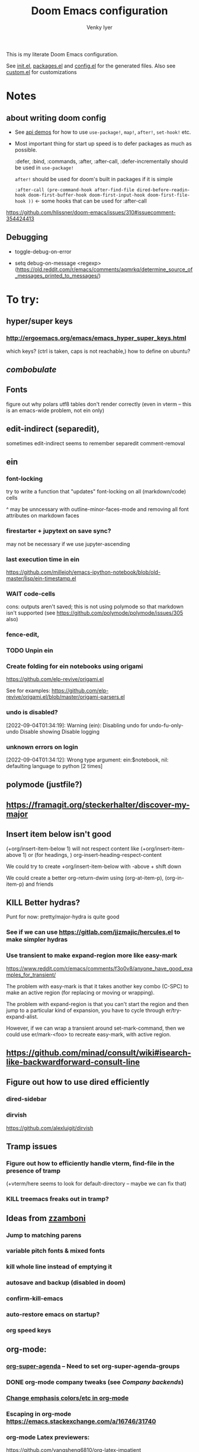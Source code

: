 :DOC-CONFIG:
# Tangle by default to config.el, which is the most common case
#+property: header-args:emacs-lisp :tangle config.el :cache yes
#+property: header-args :mkdirp yes :comments both
#+title: Doom Emacs configuration
#+author: Venky Iyer
#+email: indigoviolet@gmail.com
:END:

This is my literate Doom Emacs configuration.

See [[file:init.el][init.el]], [[file:packages.el][packages.el]] and [[file:config.el][config.el]] for the generated files. Also see [[file:~/.local/doom-emacs/custom.el][custom.el]] for customizations


* Notes

**  about writing doom config

- See [[https://github.com/hlissner/doom-emacs/blob/develop/modules/lang/emacs-lisp/demos.org ][api demos]] for how to use ~use-package!~, ~map!~, ~after!~, ~set-hook!~ etc.

- Most important thing for start up speed is to defer packages as much as possible.

  :defer, :bind, :commands, :after, :after-call, :defer-incrementally should be used in ~use-package!~

  ~after!~ should be used for doom's built in packages if it is simple

  ~:after-call (pre-command-hook after-find-file dired-before-readin-hook doom-first-buffer-hook doom-first-input-hook doom-first-file-hook ))~ <- some hooks that can be used for :after-call

https://github.com/hlissner/doom-emacs/issues/310#issuecomment-354424413

** Debugging

- toggle-debug-on-error

- setq debug-on-message <regexp> (https://old.reddit.com/r/emacs/comments/aqmrkq/determine_source_of_messages_printed_to_messages/)

* To try:
** hyper/super keys
*** http://ergoemacs.org/emacs/emacs_hyper_super_keys.html

which keys? (ctrl is taken, caps is not reachable,)
how to define on ubuntu?
** [[*combobulate][combobulate]]

** Fonts

figure out why polars utf8 tables don't render correctly (even in vterm -- this is an emacs-wide problem, not ein only)

** edit-indirect (separedit),

sometimes edit-indirect seems to remember separedit comment-removal

** ein

*** font-locking

try to write a function that "updates" font-locking on all (markdown/code) cells

^ may be unncessary with outline-minor-faces-mode and removing all font attributes on markdown faces

*** firestarter + jupytext on save sync?

may not be necessary if we use jupyter-ascending

*** last execution time in ein

https://github.com/millejoh/emacs-ipython-notebook/blob/old-master/lisp/ein-timestamp.el

*** WAIT code-cells
:LOGBOOK:
- State "WAIT"       from              [2022-07-02 Sat 11:47]
:END:

cons: outputs aren't saved; this is not using polymode so that markdown isn't
supported (see https://github.com/polymode/polymode/issues/305 also)

*** fence-edit,




*** TODO Unpin ein

*** Create folding for ein notebooks using origami

https://github.com/elp-revive/origami.el

See for examples: https://github.com/elp-revive/origami.el/blob/master/origami-parsers.el
*** undo is disabled?

[2022-09-04T01:34:19]: Warning (ein): Disabling undo for undo-fu-only-undo Disable showing Disable logging

*** unknown errors on login


[2022-09-04T01:34:12]: Wrong type argument: ein:$notebook, nil: defaulting language to python [2 times]



** polymode (justfile?)
** https://framagit.org/steckerhalter/discover-my-major

** Insert item below isn't good

(+org/insert-item-below 1) will not respect content like (+org/insert-item-above 1) or (for headings, ) org-insert-heading-respect-content

We could try to create +org/insert-item-below with -above + shift down

We could create a better org-return-dwim using (org-at-item-p), (org-in-item-p) and friends

** KILL Better hydras?
:LOGBOOK:
- State "KILL"       from              [2022-09-03 Sat 14:40]
:END:

Punt for now: pretty/major-hydra is quite good

*** See if we can use https://gitlab.com/jjzmajic/hercules.el to make simpler hydras

*** Use transient to make expand-region more like easy-mark

https://www.reddit.com/r/emacs/comments/f3o0v8/anyone_have_good_examples_for_transient/

The problem with easy-mark is that it takes another key combo (C-SPC) to make an
active region (for replacing or moving or wrapping).

The problem with expand-region is that you can't start the region and then jump
to a particular kind of expansion, you have to cycle through
er/try-expand-alist.

However, if we can wrap a transient around set-mark-command, then we could use
er/mark-<foo> to recreate easy-mark, with active region.

** https://github.com/minad/consult/wiki#isearch-like-backwardforward-consult-line

** Figure out how to use dired efficiently

*** dired-sidebar
*** dirvish

https://github.com/alexluigit/dirvish
** Tramp issues

*** Figure out how to efficiently handle vterm, find-file in the presence of tramp

(+vterm/here seems to look for default-directory -- maybe we can fix that)

*** KILL treemacs freaks out in tramp?
:LOGBOOK:
- State "KILL"       from              [2022-09-03 Sat 14:41]
:END:

** Ideas from [[https://github.com/zzamboni/dot-doom/blob/master/doom.org][zzamboni]]
*** Jump to matching parens
*** variable pitch fonts & mixed fonts
*** kill whole line instead of emptying it
*** autosave and backup (disabled in doom)
*** confirm-kill-emacs
*** auto-restore emacs on startup?
*** org speed keys
** org-mode:
*** [[https://github.com/alphapapa/org-super-agenda][org-super-agenda]] -- Need to set org-super-agenda-groups
*** DONE org-mode company tweaks (see [[*Company backends][Company backends]])
:LOGBOOK:
- State "DONE"       from              [2022-07-02 Sat 11:24]
:END:

*** [[https://old.reddit.com/r/orgmode/comments/8n45ds/why_highlighting_text_is_so_painful_in_orgmode/dztalak/][Change emphasis colors/etc in org-mode]]
*** Escaping in org-mode https://emacs.stackexchange.com/a/16746/31740
*** org-mode Latex previewers:


https://github.com/yangsheng6810/org-latex-impatient
https://old.reddit.com/r/emacs/comments/k6rq84/display_equations_inline_with_mathpreview/
https://github.com/fuxialexander/emacs-webkit-katex-render



*** DONE org-appear (toggle visibility of emphasis markers)

*** figure out org-capture (into Notes todo, into emacs config.org todo, project todo)


https://fuco1.github.io/2019-02-10-Refiling-hydra-with-pre-defined-targets.html

*** one more implementation of org-tangle

https://github.com/trev-dev/org-tangle-config.el

*** Use org-remark instead of annotate
** [[https://sideshowcoder.com/2020/07/02/opening-sourcegraph-from-emacs/][Sourcegraph links via git-link]]
** https://github.com/tecosaur/emacs-everywhere
** harpoon bookmarks

** toml formatter using prettier and apheleia
** https://github.com/EricCrosson/unkillable-scratch

** DONE [[https://emacs.stackexchange.com/a/28391/31740][Set font size based on monitor/scaling?]]

*** See https://github.com/mnp/dispwatch and doom/*font* functions
** DONE maple-minibuffer (mini-frame replacement)
** DONE bufler (ibuffer replacement)
** DONE Pyright
:LOGBOOK:
- State "DONE"       from              [2022-07-02 Sat 11:18]
:END:

try lsp-pyright instead of mspyls. Previously didn't work with attrs, but now it
+seems to have some support+. Whoops, misspoke:
https://github.com/microsoft/pyright/issues/146 pyright still doesn't have attrs
support.

For LSP it's ok if we ignore all LSP errors and only use it for type hints etc -
for which it seems to work better than mspyls

- [ ] Figure out how to get pyright to watch fewer files?
- [ ] Revisit lsp completion with pyright: https://github.com/emacs-lsp/lsp-pyright/issues/16#issuecomment-676501575
- [ ] poetry and pyright: https://github.com/emacs-lsp/lsp-pyright/issues/24
- [X] Set up semantic for tabnine: https://www.tabnine.com/semantic, but see if we can use current language server instead of pyls (pyright or pylance?)


** KILL Pylance
:LOGBOOK:
- State "KILL"       from              [2022-07-02 Sat 11:18]
:END:

- [ ] try pylance: https://github.com/emacs-lsp/lsp-mode/issues/1863#issuecomment-652740357 (slower release cycle?)

** js-mode with tide instead of rjsx mode

https://www.reddit.com/r/emacs/comments/ca6q7v/emacs_for_web_dev_rjsx_webmode_tide_js2etc/
https://www.reddit.com/r/emacs/comments/9tr2vn/web_development_with_emacs_tips_and_tricks/
https://github.com/mooz/js2-mode
https://www.reddit.com/r/emacs/comments/bo741n/react_react_native_environment_setup/

** http://emacsrocks.com/
** http://whattheemacsd.com/
** https://github.com/grettke/help/blob/master/help.pdf
** Make rubocop fast async
https://emacs.stackexchange.com/questions/29086/non-shell-command-on-region

use apheleia?
** exwm
* Config file headers

Doom Emacs uses three config files:

- =init.el= defines which of the existing Doom [[https://github.com/hlissner/doom-emacs/blob/develop/docs/getting_started.org#modules][modules]] are loaded. A Doom module is a bundle of packages, configuration and commands, organized into a unit that can be toggled easily from this file.
- =packages.el= defines which [[https://github.com/hlissner/doom-emacs/blob/develop/docs/getting_started.org#package-management][packages]] should be installed, beyond those that are installed and loaded as part of the enabled modules.
- =config.el= contains all [[https://github.com/hlissner/doom-emacs/blob/develop/docs/getting_started.org#configuring-doom][custom configuration]] and code.

There are other files that can be loaded, but theses are the main ones. The load order of different files is [[https://github.com/hlissner/doom-emacs/blob/develop/docs/getting_started.org#load-order][defined depending on the type of session]] being started.

All the config files are generated from this Org file, to try and make its meaning as clear as possible. All =package!= declarations are written to =packages.el=, all other LISP code is written to =config.el=.

We start by simply defining the standard headers used by the three files. These headers come from the initial files generated by =doom install=, and contain either some Emacs-LISP relevant indicators like =lexical-binding=, or instructions about the contents of the file.

** init.el
#+begin_src emacs-lisp :tangle init.el
;;; init.el -*- lexical-binding: t; -*-

;; DO NOT EDIT THIS FILE DIRECTLY

;; This file controls what Doom modules are enabled and what order they load
;; in. Remember to run 'doom sync' after modifying it!

;; NOTE Press 'SPC h d h' (or 'C-h d h' for non-vim users) to access Doom's
;;      documentation. There you'll find a "Module Index" link where you'll find
;;      a comprehensive list of Doom's modules and what flags they support.

;; NOTE Move your cursor over a module's name (or its flags) and press 'K' (or
;;      'C-c c k' for non-vim users) to view its documentation. This works on
;;      flags as well (those symbols that start with a plus).
;;
;;      Alternatively, press 'gd' (or 'C-c c d') on a module to browse its
;;      directory (for easy access to its source code).

;; https://github.com/hlissner/doom-emacs/issues/5682
(defvar comp-deferred-compilation-deny-list nil)
#+end_src

** packages.el
#+begin_src emacs-lisp :tangle packages.el
;; -*- no-byte-compile: t; -*-
;;; $DOOMDIR/packages.el

;; DO NOT EDIT THIS FILE DIRECTLY

;; To install a package with Doom you must declare them here and run 'doom sync'
;; on the command line, then restart Emacs for the changes to take effect -- or
;; use 'M-x doom/reload'.


;; To install SOME-PACKAGE from MELPA, ELPA or emacsmirror:
;(package! some-package)

;; To install a package directly from a remote git repo, you must specify a
;; `:recipe'. You'll find documentation on what `:recipe' accepts here:
;; https://github.com/raxod502/straight.el#the-recipe-format
;(package! another-package
;  :recipe (:host github :repo "username/repo"))

;; If the package you are trying to install does not contain a PACKAGENAME.el
;; file, or is located in a subdirectory of the repo, you'll need to specify
;; `:files' in the `:recipe':
;(package! this-package
;  :recipe (:host github :repo "username/repo"
;           :files ("some-file.el" "src/lisp/*.el")))

;; If you'd like to disable a package included with Doom, you can do so here
;; with the `:disable' property:
;(package! builtin-package :disable t)

;; You can override the recipe of a built in package without having to specify
;; all the properties for `:recipe'. These will inherit the rest of its recipe
;; from Doom or MELPA/ELPA/Emacsmirror:
;(package! builtin-package :recipe (:nonrecursive t))
;(package! builtin-package-2 :recipe (:repo "myfork/package"))

;; Specify a `:branch' to install a package from a particular branch or tag.
;; This is required for some packages whose default branch isn't 'master' (which
;; our package manager can't deal with; see raxod502/straight.el#279)
;(package! builtin-package :recipe (:branch "develop"))

;; Use `:pin' to specify a particular commit to install.
;(package! builtin-package :pin "1a2b3c4d5e")


;; Doom's packages are pinned to a specific commit and updated from release to
;; release. The `unpin!' macro allows you to unpin single packages...
;(unpin! pinned-package)
;; ...or multiple packages
;(unpin! pinned-package another-pinned-package)
;; ...Or *all* packages (NOT RECOMMENDED; will likely break things)
;(unpin! t)
#+end_src

** config.el
#+begin_src emacs-lisp :tangle config.el
;;; $DOOMDIR/config.el -*- lexical-binding: t; -*-

;; DO NOT EDIT THIS FILE DIRECTLY

;; Place your private configuration here! Remember, you do not need to run 'doom
;; sync' after modifying this file!

;; Doom exposes five (optional) variables for controlling fonts in Doom. Here
;; are the three important ones:
;;
;; + `doom-font'
;; + `doom-variable-pitch-font'
;; + `doom-big-font' -- used for `doom-big-font-mode'; use this for
;;   presentations or streaming.
;;
;; They all accept either a font-spec, font string ("Input Mono-12"), or xlfd
;; font string. You generally only need these two:
;; (setq doom-font (font-spec :family "monospace" :size 12 :weight 'semi-light)
;;       doom-variable-pitch-font (font-spec :family "sans" :size 13))

;; If you use `org' and don't want your org files in the default location below,
;; change `org-directory'. It must be set before org loads!
(setq org-directory (file-truename "~/org/"))

;; Here are some additional functions/macros that could help you configure Doom:
;;
;; - `load!' for loading external *.el files relative to this one
;; - `use-package!' for configuring packages
;; - `after!' for running code after a package has loaded
;; - `add-load-path!' for adding directories to the `load-path', relative to
;;   this file. Emacs searches the `load-path' when you load packages with
;;   `require' or `use-package'.
;; - `map!' for binding new keys
;;
;; To get information about any of these functions/macros, move the cursor over
;; the highlighted symbol at press 'K' (non-evil users must press 'C-c c k').
;; This will open documentation for it, including demos of how they are used.
;;
;; You can also try 'gd' (or 'C-c c d') to jump to their definition and see how
;; they are implemented.
#+end_src

** Themes

#+begin_src emacs-lisp
;; There are two ways to load a theme. Both assume the theme is installed and
;; available. You can either set `doom-theme' or manually load a theme with the
;; `load-theme' function. This is the default:

(custom-set-faces!
  '(font-lock-keyword-face :slant italic)
  '(font-lock-doc-face :slant italic)
  '(font-lock-comment-face :slant italic)
  )

;; (doom-themes-treemacs-config)
(doom-themes-org-config)
(doom-themes-visual-bell-config)
#+end_src

*** the actual theme we are using

#+begin_src emacs-lisp
(setq doom-theme 'doom-one
      doom-one-brighter-comments nil
      doom-one-brighter-modeline nil)
#+end_src
* Doom modules


This code is written to the =init.el= to select which modules to load. Written
here as-is for now, as it is quite well structured and clear.

** Active
#+begin_src emacs-lisp :tangle init.el
(doom! :input
       ;;chinese
       ;;japanese
       ;;layout            ; auie,ctsrnm is the superior home row

       :completion
       ;; company           ; the ultimate code completion backend
       ;;helm              ; the *other* search engine for love and life
       ;;ido               ; the other *other* search engine...
       ;;ivy               ; a search engine for love and life
       (vertico +icons)           ; the search engine of the future

       :ui
       ;;deft              ; notational velocity for Emacs
       doom              ; what makes DOOM look the way it does
       doom-dashboard    ; a nifty splash screen for Emacs
       doom-quit         ; DOOM quit-message prompts when you quit Emacs
       ;;(emoji +unicode)  ; 🙂
       hl-todo           ; highlight TODO/FIXME/NOTE/DEPRECATED/HACK/REVIEW
       hydra
       indent-guides     ; highlighted indent columns
       ;;ligatures         ; ligatures and symbols to make your code pretty again
       ;;minimap           ; show a map of the code on the side

       ;; +light is nice, but see https://github.com/hlissner/emacs-hide-mode-line/issues/9
       (modeline);; +light)          ; snazzy, Atom-inspired modeline, plus API
       nav-flash         ; blink cursor line after big motions
       ;;neotree           ; a project drawer, like NERDTree for vim
       ophints           ; highlight the region an operation acts on
       ;; (popup +defaults)   ; tame sudden yet inevitable temporary windows
       ;;tabs              ; a tab bar for Emacs
       ;; treemacs          ; a project drawer, like neotree but cooler

       ;; See [[*Why not use unicode-fonts][Why not use unicode-fonts]] <2022-03-23 Wed>
       ;; unicode           ; extended unicode support for various languages
       vc-gutter         ; vcs diff in the fringe
       vi-tilde-fringe   ; fringe tildes to mark beyond EOB
       ;;window-select     ; visually switch windows
       workspaces        ; tab emulation, persistence & separate workspaces
       ;;zen               ; distraction-free coding or writing

       :editor
       ;; (evil +everywhere); come to the dark side, we have cookies
       ;; file-templates    ; auto-snippets for empty files
       fold              ; (nigh) universal code folding
       ;; (format +onsave)  ; automated prettiness
       ;;god               ; run Emacs commands without modifier keys
       ;;lispy             ; vim for lisp, for people who don't like vim
       ;;multiple-cursors  ; editing in many places at once
       ;;objed             ; text object editing for the innocent
       ;;parinfer          ; turn lisp into python, sort of
       ;;rotate-text       ; cycle region at point between text candidates
       ;; snippets          ; my elves. They type so I don't have to
       ;;word-wrap         ; soft wrapping with language-aware indent

       :emacs
       dired             ; making dired pretty [functional]
       electric          ; smarter, keyword-based electric-indent
       ;;ibuffer         ; interactive buffer management
       undo              ; persistent, smarter undo for your inevitable mistakes
       vc                ; version-control and Emacs, sitting in a tree

       :term
       ;;eshell            ; the elisp shell that works everywhere
       ;;shell             ; simple shell REPL for Emacs
       ;;term              ; basic terminal emulator for Emacs
       vterm             ; the best terminal emulation in Emacs

       :checkers
       syntax              ; tasing you for every semicolon you forget
       ;;(spell +flyspell) ; tasing you for misspelling mispelling
       ;;grammar           ; tasing grammar mistake every you make

       :tools
       ;;ansible
       ;;biblio            ; Writes a PhD for you (citation needed)
       ;;debugger          ; FIXME stepping through code, to help you add bugs
       direnv                ;uses https://github.com/purcell/envrc
       ;; docker
       editorconfig      ; let someone else argue about tabs vs spaces
       ein               ; tame Jupyter notebooks with emacs
       eval     ; run code, run (also, repls) ;; +overlay disabled
       ;;gist              ; interacting with github gists
       (lookup +docsets)              ; navigate your code and its documentation
       (lsp +peek)               ; M-x vscode
       magit             ; a git porcelain for Emacs
       ;;make              ; run make tasks from Emacs
       ;;pass              ; password manager for nerds
       pdf               ; pdf enhancements <-- pdf-tools + org-noter: this crashes emacs on `i` in a pdf file
       ;;prodigy           ; FIXME managing external services & code builders
       ;;rgb               ; creating color strings
       ;;taskrunner        ; taskrunner for all your projects
       ;;terraform         ; infrastructure as code
       ;;tmux              ; an API for interacting with tmux
       ;;upload            ; map local to remote projects via ssh/ftp

       :os
       (:if IS-MAC macos)  ; improve compatibility with macOS
       ;;tty               ; improve the terminal Emacs experience

       :lang
       ;;agda              ; types of types of types of types...
       ;;beancount         ; mind the GAAP
       (cc +lsp)         ; C > C++ == 1
       ;;clojure           ; java with a lisp
       ;;common-lisp       ; if you've seen one lisp, you've seen them all
       ;;coq               ; proofs-as-programs
       ;;crystal           ; ruby at the speed of c
       ;;csharp            ; unity, .NET, and mono shenanigans
       data              ; config/data formats
       ;;(dart +flutter)   ; paint ui and not much else
       ;;dhall
       ;;elixir            ; erlang done right
       ;;elm               ; care for a cup of TEA?
       emacs-lisp        ; drown in parentheses
       ;;erlang            ; an elegant language for a more civilized age
       ;;ess               ; emacs speaks statistics
       ;;factor
       ;;faust             ; dsp, but you get to keep your soul
       ;;fortran           ; in FORTRAN, GOD is REAL (unless declared INTEGER)
       ;;fsharp            ; ML stands for Microsoft's Language
       ;;fstar             ; (dependent) types and (monadic) effects and Z3
       ;;gdscript          ; the language you waited for
       (go +lsp)         ; the hipster dialect
       ;;(haskell +lsp)    ; a language that's lazier than I am
       ;;hy                ; readability of scheme w/ speed of python
       ;;idris             ; a language you can depend on
       json              ; At least it ain't XML
       ;;(java +lsp)       ; the poster child for carpal tunnel syndrome
       (javascript +lsp)        ; all(hope(abandon(ye(who(enter(here))))))
       ;;julia             ; a better, faster MATLAB
       ;;kotlin            ; a better, slicker Java(Script)
       ;;latex             ; writing papers in Emacs has never been so fun
       ;;lean              ; for folks with too much to prove
       ;;ledger            ; be audit you can be
       ;;lua               ; one-based indices? one-based indices
       markdown          ; writing docs for people to ignore
       ;;nim               ; python + lisp at the speed of c
       ;;nix               ; I hereby declare "nix geht mehr!"
       ;;ocaml             ; an objective camel

       ;; +pretty is quite slow! (org-superstar)
       (org +dragndrop +jupyter +roam2 +pretty)        ; organize your plain life in plain text
       ;;php               ; perl's insecure younger brother
       ;;plantuml          ; diagrams for confusing people more
       ;;purescript        ; javascript, but functional

       ;; +poetry is slow
       (python +lsp +pyright)            ; beautiful is better than ugly

       ;;qt                ; the 'cutest' gui framework ever
       ;;racket            ; a DSL for DSLs
       ;;raku              ; the artist formerly known as perl6
       ;;rest              ; Emacs as a REST client
       ;;rst               ; ReST in peace
       ;;(ruby +rails)     ; 1.step {|i| p "Ruby is #{i.even? ? 'love' : 'life'}"}
       rust              ; Fe2O3.unwrap().unwrap().unwrap().unwrap()
       ;;scala             ; java, but good
       ;;(scheme +guile)   ; a fully conniving family of lisps
       sh                ; she sells {ba,z,fi}sh shells on the C xor
       ;;sml
       ;;solidity          ; do you need a blockchain? No.
       ;;swift             ; who asked for emoji variables?
       ;;terra             ; Earth and Moon in alignment for performance.
       ;;web               ; the tubes
       yaml              ; JSON, but readable
       ;;zig               ; C, but simpler

       :email
       ;;(mu4e +org +gmail)
       ;;notmuch
       ;;(wanderlust +gmail)

       :app
       ;;calendar
       ;;emms
       ;;everywhere        ; *leave* Emacs!? You must be joking
       ;;irc               ; how neckbeards socialize
       ;;(rss +org)        ; emacs as an RSS reader
       ;;twitter           ; twitter client https://twitter.com/vnought

       :config
       ;; literate         ; for literate configs, (we prefer to use our own org-mode hook)
       (default +bindings +smartparens))
#+end_src

** COMMENT Latest

Use `ediff-regions-listwise` to merge the latest version of this with the block
above.

#+begin_src bash :results output :wrap SRC emacs-lisp
curl https://raw.githubusercontent.com/hlissner/doom-emacs/master/init.example.el
#+end_src

* Disabled packages

magit-todos: was slow on the startup, unused

#+begin_src emacs-lisp :tangle packages.el
(disable-packages! magit-todos)
#+end_src

* Basic config

** Timestamped \*Messages\*

https://old.reddit.com/r/emacs/comments/16tzu9/anyone_know_of_a_reasonable_way_to_timestamp/
#+begin_src emacs-lisp
;; timestamps in *Messages*

(require 'ts)
(defalias 'message-plain (symbol-function 'message))
(defun message (fmt-string &rest args)
  (let ((message-truncate-lines t))
    (apply
     'message-plain
     (concat (ts-format "[%Y-%m-%dT%T]: ") fmt-string)
     args)))
#+end_src

** General
#+begin_src emacs-lisp
;; Some functionality uses this to identify you, e.g. GPG configuration, email
;; clients, file templates and snippets.
(setq user-full-name "Venky Iyer"
      user-mail-address "indigoviolet@gmail.com")

;; This determines the style of line numbers in effect. If set to `nil', line
;; numbers are disabled. For relative line numbers, set this to `relative'.
(setq display-line-numbers-type nil)

;; For some reason Doom disables auto-save and backup files by default. Let's reenable them.
(setq auto-save-default t
      make-backup-files t)

;; Disable exit confirmation.
(setq confirm-kill-emacs nil)

;; indent anywhere, no completion on tab
(setq tab-always-indent t)

(setq scroll-preserve-screen-position 'always)

;; gets pageup/pagedown to ends of buffer
(setq scroll-error-top-bottom t)

;; https://stackoverflow.com/a/19782939/14044156
(setq suggest-key-bindings nil)

;; truncates lines so that when you scroll toward the end of one, the line
;; itself moves to the left independently of the rest of the text.
(setq auto-hscroll-mode 'current-line)


;; line wrapping
;;
(global-visual-line-mode t)
(add-hook! '(prog-mode-hook bufler-list-mode-hook)
           (defun vi/truncate-lines ()
             (setq-local truncate-partial-width-windows t)
             (visual-line-mode -1)))

;; truncate-lines t)
;;
(setq message-truncate-lines t)

(global-whitespace-mode +1)
(global-git-gutter-mode t)

(setq! whitespace-style '(face tabs tab-mark trailing))

(blink-cursor-mode)

;; (defun pulse-line (&rest _)
;;       "Pulse the current line."
;;       (pulse-momentary-highlight-one-line (point)))
;;
;; Addition to nav-flash
(dolist (command '(scroll-up-command scroll-down-command previous-line next-line
                   recenter-top-bottom other-window))
  ;; (advice-add command :after #'pulse-line)
  (advice-add command :after #'+nav-flash-delayed-blink-cursor-h)
  )

(repeat-mode 1)

;; https://pragmaticemacs.wordpress.com/2016/11/07/add-the-system-clipboard-to-the-emacs-kill-ring/
;; Save whatever’s in the current (system) clipboard before
;; replacing it with the Emacs’ text.
;; https://github.com/dakrone/eos/blob/master/eos.org
(setq save-interprogram-paste-before-kill t)
#+end_src

** specpdl size

https://old.reddit.com/r/emacs/comments/9jp9zt/anyone_know_what_variable_binding_depth_exceeds/
#+begin_src emacs-lisp
(setq max-specpdl-size 25000)
#+end_src

** Custom.el handling

#+begin_src emacs-lisp
;; (setq custom-file (make-temp-file "emacs-custom"))
(setq custom-file (expand-file-name "custom.el" doom-private-dir))
;; (setq custom-file "/tmp/emacs-custom")

(load custom-file 'noerror)
#+end_src

** dir-locals.el safe Variables

Turn off "don't remember risky variables" feature

#+begin_src emacs-lisp
;; https://emacs.stackexchange.com/a/44604
;; This actually just skips them instead of setting them regardless
;; (advice-add 'risky-local-variable-p :override #'ignore)


(setq enable-local-variables :all)
#+end_src

** Prevent *Warnings* buffer from popping up


#+begin_src emacs-lisp
(setq warning-minimum-level :error)
#+end_src

** Unadvice functions

https://emacs.stackexchange.com/a/24658 -- not sure if this works?

#+begin_src emacs-lisp
(defun advice-unadvice (sym)
  "Remove all advices from symbol SYM."
  (interactive "aFunction symbol: ")
  (advice-mapc (lambda (advice _props) (advice-remove sym advice)) sym))
#+end_src
* Global keybindings


#+begin_src emacs-lisp
(map! "M-i" #'delete-indentation
      "M-t" #'beginning-of-buffer
      "M-z" #'end-of-buffer
      "C-x k" #'kill-buffer-and-window
      "<f5>" (cmd! (revert-buffer t t)))
#+end_src

** digit-argument

Unbind digit-argument keys across multiple maps -- we never use this and it's
occupying keyspace

#+begin_src emacs-lisp
(dolist (num (number-sequence 0 9))
  (dolist (prefix (list "C-" "M-" "C-M-" "ESC "))
    (let ((k (concat prefix (format "%s" num))))
      (map! :map (global-map splash-screen-keymap) k nil)
      )))
#+end_src


** Eval

#+begin_src emacs-lisp :tangle packages.el
(package! pp+ :recipe (:host github :repo "emacsmirror/pp-plus"))
#+end_src

https://old.reddit.com/r/emacs/comments/qfhzjg/make_better_use_of_cx_ce/


#+begin_src emacs-lisp
(use-package! pp+
  :after-call doom-first-buffer-hook
  :custom
  (pp-max-tooltip-size nil) ;; (cons 40 20)) ;; tooltips are slowww
  :config
  (global-set-key [remap eval-expression] 'pp-eval-expression)
  ;; (global-set-key [remap eros-eval-last-sexp] 'pp-eval-last-sexp)
  (global-set-key [remap eval-last-sexp] 'pp-eval-last-sexp))
#+end_src

* (Disable) Mouse

#+begin_src emacs-lisp :tangle packages.el
(package! disable-mouse)
#+end_src

#+begin_src emacs-lisp
(use-package! disable-mouse
  :after-call doom-first-input-hook
  :config
  (global-disable-mouse-mode))
#+end_src

* Chords

https://dzone.com/articles/rare-letter-combinations-and


#+begin_example
❯ curl -Ov https://www.johndcook.com/unordered_bigram_frequencies.csv
❯ rg --pcre2 '^([A-Z])\1' unordered_bigram_frequencies.csv
29:JJ,0
43:KK,0
69:QQ,0
90:VV,0
96:WW,0
111:YY,0
135:HH,0.001
154:UU,0.001
197:AA,0.003
212:XX,0.003
215:ZZ,0.003
274:BB,0.011
299:II,0.023
302:GG,0.025
331:DD,0.043
378:NN,0.073
383:CC,0.083
400:MM,0.096
421:RR,0.121
426:PP,0.137
431:FF,0.146
442:TT,0.171
457:OO,0.21
526:EE,0.378
535:SS,0.405
572:LL,0.577
#+end_example


#+begin_src emacs-lisp :tangle packages.el
(package! key-chord)
#+end_src

#+begin_src emacs-lisp
;; distributed with use-package
(use-package! use-package-chords
  :after key-chord)
(use-package! key-chord
  :after-call doom-first-input-hook
  :custom

  ;; Max time delay between two key presses to be considered a key chord
  (key-chord-two-keys-delay 0.2) ; default 0.1

  ;; Max time delay between two presses of the same key to be considered a key chord.
  ;; Should normally be a little longer than `key-chord-two-keys-delay'.
  (key-chord-one-key-delay 0.3) ; default 0.2

  :config (key-chord-mode 1)
  )
#+end_src

* Colors/display
** dim other buffers

+Leads to all kinds of hell -- errors everywhere. unclear what this is conflicting with.
+https://github.com/mina86/auto-dim-other-buffers.el/issues/32+

#+begin_src emacs-lisp :tangle packages.el
(package! auto-dim-other-buffers)
#+end_src

#+begin_src emacs-lisp
(use-package! auto-dim-other-buffers
  :after-call doom-first-buffer-hook
  :config
  (auto-dim-other-buffers-mode t)
  )
#+end_src
** Rainbow
:LOGBOOK:
- State "KILL"       from "DONE"       [2022-01-26 Wed 17:28]
- State "DONE"       from "WAIT"       [2022-01-26 Wed 17:28]
- State "WAIT"       from "TODO"       [2022-01-26 Wed 17:28]
- State "KILL"       from "DONE"       [2022-01-26 Wed 17:28]
- State "DONE"       from "WAIT"       [2022-01-26 Wed 17:28]
- State "WAIT"       from "TODO"       [2022-01-26 Wed 17:28]
:END:

#+begin_src emacs-lisp :tangle packages.el
(package! rainbow-mode)
(package! rainbow-delimiters)
(package! rainbow-identifiers)
#+end_src


#+begin_src emacs-lisp
(use-package! rainbow-delimiters
  :hook (prog-mode . rainbow-delimiters-mode)
  :custom
  (rainbow-delimiters-max-face-count 9)

  :config
  (set-face-foreground 'rainbow-delimiters-depth-1-face "white")
  (set-face-foreground 'rainbow-delimiters-depth-2-face "cyan")
  (set-face-foreground 'rainbow-delimiters-depth-3-face "yellow")
  (set-face-foreground 'rainbow-delimiters-depth-4-face "green")
  (set-face-foreground 'rainbow-delimiters-depth-5-face "orange")
  (set-face-foreground 'rainbow-delimiters-depth-6-face "purple")
  (set-face-foreground 'rainbow-delimiters-depth-7-face "white")
  (set-face-foreground 'rainbow-delimiters-depth-8-face "cyan")
  (set-face-foreground 'rainbow-delimiters-depth-9-face "yellow")
  (set-face-foreground 'rainbow-delimiters-unmatched-face "red"))


(use-package! rainbow-identifiers
  :init
  ;; Use C-u what-cursor-position to figure out what face
  ;; https://stackoverflow.com/questions/1242352/get-font-face-under-cursor-in-emacs
  (setq rainbow-identifiers-faces-to-override '(font-lock-type-face
                                                font-lock-variable-name-face
                                                font-lock-function-name-face
                                                font-lock-function-name-face
                                                font-lock-constant-face
                                                ;; font-lock-string-face

                                                js2-function-call
                                                js2-object-property
                                                js2-object-property-access

                                                ))


  :config
  (setq rainbow-identifiers-face-count 222)
  ;; (setq rainbow-identifiers-choose-face-function (quote rainbow-identifiers-cie-l*a*b*-choose-face))
  (setq rainbow-identifiers-choose-face-function (quote rainbow-identifiers-predefined-choose-face))

  (defmacro vi-rainbow-identifiers--define-faces ()
    (let ((faces '())
          ;; Light colors don't matter, but we need them to define the face
          (light-colors [
                         ;; "#78683f" "#43783f" "#3f7178" "#513f78" "#783f5a"
                         ;; "#707e4f" "#4f7e67" "#4f5c7e" "#7a4f7e" "#7e544f"
                         ;; "#783778" "#784437" "#5e7837" "#37785e" "#374478"

                         ;; 219 colors derived from list-colors-display with dark colors removed
                         "#0000af" "#0000d7" "#0000ee" "#0000ff" "#005f00" "#005f5f" "#005f87"
                         "#005faf" "#005fd7" "#005fff" "#008700" "#00875f" "#008787" "#0087af"
                         "#0087d7" "#0087ff" "#00af00" "#00af5f" "#00af87" "#00afaf" "#00afd7"
                         "#00afff" "#00cd00" "#00cdcd" "#00d700" "#00d75f" "#00d787" "#00d7af"
                         "#00d7d7" "#00d7ff" "#00ff00" "#00ff5f" "#00ff87" "#00ffaf" "#00ffd7"
                         "#00ffff" "#5c5cff"
                         ;; "#5f0000" "#5f005f"
                         ;; "#5f0087"
                         ;; "#5f00af"
                         ;; "#5f00d7"
                         ;; "#5f00ff"
                         "#5f5f00" "#5f5f5f" "#5f5f87" "#5f5faf" "#5f5fd7" "#5f5fff"
                         "#5f8700" "#5f875f" "#5f8787" "#5f87af" "#5f87d7" "#5f87ff" "#5faf00"
                         "#5faf5f" "#5faf87" "#5fafaf" "#5fafd7" "#5fafff" "#5fd700" "#5fd75f"
                         "#5fd787" "#5fd7af" "#5fd7d7" "#5fd7ff" "#5fff00" "#5fff5f" "#5fff87"
                         "#5fffaf" "#5fffd7" "#5fffff" "#7f7f7f"
                         ;; "#870000"
                         "#87005f"
                         ;; "#870087"
                         "#8700af"
                         ;; "#8700d7"
                         ;; "#8700ff"
                         "#875f00" "#875f5f" "#875f87" "#875faf"
                         "#875fd7" "#875fff" "#878700" "#87875f" "#878787" "#8787af" "#8787d7"
                         "#8787ff" "#87af00" "#87af5f" "#87af87" "#87afaf" "#87afd7" "#87afff"
                         "#87d700" "#87d75f" "#87d787" "#87d7af" "#87d7d7" "#87d7ff" "#87ff00"
                         "#87ff5f" "#87ff87" "#87ffaf" "#87ffd7" "#87ffff" "#af0000" "#af005f"
                         "#af0087" "#af00af" "#af00d7" "#af00ff" "#af5f00" "#af5f5f" "#af5f87"
                         "#af5faf" "#af5fd7" "#af5fff" "#af8700" "#af875f" "#af8787" "#af87af"
                         "#af87d7" "#af87ff" "#afaf00" "#afaf5f" "#afaf87" "#afafaf" "#afafd7"
                         "#afafff" "#afd700" "#afd75f" "#afd787" "#afd7af" "#afd7d7" "#afd7ff"
                         "#afff00" "#afff5f" "#afff87" "#afffaf" "#afffd7" "#afffff" "#cd0000"
                         "#cd00cd" "#cdcd00" "#d70000" "#d7005f" "#d70087" "#d700af" "#d700d7"
                         "#d700ff" "#d75f00" "#d75f5f" "#d75f87" "#d75faf" "#d75fd7" "#d75fff"
                         "#d78700" "#d7875f" "#d78787" "#d787af" "#d787d7" "#d787ff" "#d7af00"
                         "#d7af5f" "#d7af87" "#d7afaf" "#d7afd7" "#d7afff" "#d7d700" "#d7d75f"
                         "#d7d787" "#d7d7af" "#d7d7d7" "#d7d7ff" "#d7ff00" "#d7ff5f" "#d7ff87"
                         "#d7ffaf" "#d7ffd7" "#d7ffff" "#e5e5e5" "#ff0000" "#ff005f" "#ff0087"
                         "#ff00af" "#ff00d7" "#ff00ff" "#ff5f00" "#ff5f5f" "#ff5f87" "#ff5faf"
                         "#ff5fd7" "#ff5fff" "#ff8700" "#ff875f" "#ff8787" "#ff87af" "#ff87d7"
                         "#ff87ff" "#ffaf00" "#ffaf5f" "#ffaf87" "#ffafaf" "#ffafd7" "#ffafff"
                         "#ffd700" "#ffd75f" "#ffd787" "#ffd7af" "#ffd7d7" "#ffd7ff" "#ffff00"
                         "#ffff5f" "#ffff87" "#ffffaf" "#ffffd7" "#ffffff"
                         ])
          (dark-colors [
                        ;; Original 15
                        ;; "#9999bb" "#bb99b4" "#bba699" "#a6bb99" "#99bbb4"
                        ;; "#e0d0a0" "#a3e0a0" "#a0d6e0" "#b6a0e0" "#e0a0bc"
                        ;; "#a7c0b9" "#a7aac0" "#c0a7bd" "#c0afa7" "#b3c0a7"

                        ;; 219 colors derived from list-colors-display with dark colors removed
                        "#0000af" "#0000d7" "#0000ee" "#0000ff" "#005f00" "#005f5f" "#005f87"
                        "#005faf" "#005fd7" "#005fff" "#008700" "#00875f" "#008787" "#0087af"
                        "#0087d7" "#0087ff" "#00af00" "#00af5f" "#00af87" "#00afaf" "#00afd7"
                        "#00afff" "#00cd00" "#00cdcd" "#00d700" "#00d75f" "#00d787" "#00d7af"
                        "#00d7d7" "#00d7ff" "#00ff00" "#00ff5f" "#00ff87" "#00ffaf" "#00ffd7"
                        "#00ffff" "#5c5cff"
                        ;; "#5f0000" too dark
                        ;; "#5f005f" too dark
                        ;; "#5f0087"
                        ;; "#5f00af" "#5f00d7"
                        ;; "#5f00ff"
                        "#5f5f00" "#5f5f5f" "#5f5f87" "#5f5faf" "#5f5fd7" "#5f5fff"
                        "#5f8700" "#5f875f" "#5f8787" "#5f87af" "#5f87d7" "#5f87ff" "#5faf00"
                        "#5faf5f" "#5faf87" "#5fafaf" "#5fafd7" "#5fafff" "#5fd700" "#5fd75f"
                        "#5fd787" "#5fd7af" "#5fd7d7" "#5fd7ff" "#5fff00" "#5fff5f" "#5fff87"
                        "#5fffaf" "#5fffd7" "#5fffff" "#7f7f7f"
                        ;; "#870000"  too dark
                        "#87005f"
                        ;; "#870087"
                        "#8700af"
                        ;; "#8700d7"
                        ;; "#8700ff"
                        "#875f00" "#875f5f" "#875f87" "#875faf"
                        "#875fd7" "#875fff" "#878700" "#87875f" "#878787" "#8787af" "#8787d7"
                        "#8787ff" "#87af00" "#87af5f" "#87af87" "#87afaf" "#87afd7" "#87afff"
                        "#87d700" "#87d75f" "#87d787" "#87d7af" "#87d7d7" "#87d7ff" "#87ff00"
                        "#87ff5f" "#87ff87" "#87ffaf" "#87ffd7" "#87ffff" "#af0000" "#af005f"
                        "#af0087" "#af00af" "#af00d7" "#af00ff" "#af5f00" "#af5f5f" "#af5f87"
                        "#af5faf" "#af5fd7" "#af5fff" "#af8700" "#af875f" "#af8787" "#af87af"
                        "#af87d7" "#af87ff" "#afaf00" "#afaf5f" "#afaf87" "#afafaf" "#afafd7"
                        "#afafff" "#afd700" "#afd75f" "#afd787" "#afd7af" "#afd7d7" "#afd7ff"
                        "#afff00" "#afff5f" "#afff87" "#afffaf" "#afffd7" "#afffff" "#cd0000"
                        "#cd00cd" "#cdcd00" "#d70000" "#d7005f" "#d70087" "#d700af" "#d700d7"
                        "#d700ff" "#d75f00" "#d75f5f" "#d75f87" "#d75faf" "#d75fd7" "#d75fff"
                        "#d78700" "#d7875f" "#d78787" "#d787af" "#d787d7" "#d787ff" "#d7af00"
                        "#d7af5f" "#d7af87" "#d7afaf" "#d7afd7" "#d7afff" "#d7d700" "#d7d75f"
                        "#d7d787" "#d7d7af" "#d7d7d7" "#d7d7ff" "#d7ff00" "#d7ff5f" "#d7ff87"
                        "#d7ffaf" "#d7ffd7" "#d7ffff" "#e5e5e5" "#ff0000" "#ff005f" "#ff0087"
                        "#ff00af" "#ff00d7" "#ff00ff" "#ff5f00" "#ff5f5f" "#ff5f87" "#ff5faf"
                        "#ff5fd7" "#ff5fff" "#ff8700" "#ff875f" "#ff8787" "#ff87af" "#ff87d7"
                        "#ff87ff" "#ffaf00" "#ffaf5f" "#ffaf87" "#ffafaf" "#ffafd7" "#ffafff"
                        "#ffd700" "#ffd75f" "#ffd787" "#ffd7af" "#ffd7d7" "#ffd7ff" "#ffff00"
                        "#ffff5f" "#ffff87" "#ffffaf" "#ffffd7" "#ffffff"
                        ]))
      (dotimes (i 212)
        (push `(defface ,(intern (format "rainbow-identifiers-identifier-%d" (1+ i)))
                 '((((class color) (background dark)) :foreground ,(aref dark-colors i))
                   ;; doesn't matter, we don't use light background
                   (((class color) (background light)) :foreground ,(aref light-colors i)))
                 ,(format "Identifier face #%d" (1+ i))
                 :group 'rainbow-identifiers-faces)
              faces))
      `(progn ,@faces)))
  (vi-rainbow-identifiers--define-faces)

  :hook
  (prog-mode . rainbow-identifiers-mode)
  )

#+end_src

** ansi colors

Changes the colors used for mapping from SGR codes to emacs colors, in the
function ~ansi-color-apply~ in ansi-colors.el

These are controlled by the variable ~ansi-color-normal-colors-vector~~ which
lists a bunch of faces like ~ansi-color-red~

This is used in ein:tb buffers to (presumably) display some server-side
traceback in emacs, and ansi-color-yellow is particularly hard to read.
(:background yellow3)

#+begin_src emacs-lisp
(custom-set-faces!
  '(ansi-color-yellow :background "orange4")
  )
#+end_src

** Solaire-mode

gives "unreal" (as defined by solaire-mode-real-buffer-fn returning nil) buffers
a darker background

*** vterm

solaire breaks ~rich~ (test with ~python -m rich.diagnose~), and therefore ~nbterm~

Hence we turn off solaire-mode in vterm by calling vterm buffers "real"

#+begin_src emacs-lisp
(defun vi/solaire-real-buffer-p ()
  (if (memq major-mode '(vterm-mode)) t
    (solaire-mode-real-buffer-p))
  )
(setq solaire-mode-real-buffer-fn #'vi/solaire-real-buffer-p)
#+end_src
** hl-line


#+begin_src emacs-lisp

;; https://christiantietze.de/posts/2022/03/hl-line-priority/
(setq hl-line-overlay-priority -100)
#+end_src

*** hl-line+

#+begin_src emacs-lisp :tangle packages.el
(package! hl-line+ :recipe (:host github :repo "emacsmirror/hl-line-plus"))
#+end_src



#+begin_src emacs-lisp
(use-package! hl-line+
  :hook
  (window-scroll-functions . hl-line-flash)
  (focus-in . hl-line-flash)
  (post-command . hl-line-flash)

  :custom
  ;;(global-hl-line-mode nil)
  (hl-line-flash-show-period 0.5)
  ;; (hl-line-inhibit-highlighting-for-modes '(dired-mode))
  )
#+end_src

* Parens

** with parens-mode

#+begin_src emacs-lisp
(after! paren
  (setq show-paren-style 'expression)
  (setq show-paren-priority -25)
  (setq show-paren-delay 0.5)
  (custom-set-faces!
    '(show-paren-match :inherit secondary-selection)
    '(show-paren-match-expression :background "darkgreen")
    '(show-paren-mismatch :weight bold :underline t :slant normal)
    ))
#+end_src

** COMMENT with smartparens-mode

show-smartparens mode is slower than show-paren mode

#+begin_src emacs-lisp
(after! smartparens
  (show-smartparens-global-mode t)
  (setq sp-show-pair-delay 5)
  (setq sp-show-pair-match-priority -50)
  (custom-set-faces!
    '(sp-show-pair-match-content-face :background "darkgreen"))
  )
#+end_src


* Environment

#+begin_src emacs-lisp :tangle packages.el
(package! exec-path-from-shell)
#+end_src
* Garbage collection

#+begin_src emacs-lisp
(use-package! gcmh
  :custom
  ;; (gcmh-verbose t)
  (gcmh-high-cons-threshold 1000000000)
  )
#+end_src
* Elisp

** Libraries
https://xenodium.com/modern-elisp-libraries/

TODO: Look into seq, map, cl- instead of dash/ht


#+begin_src emacs-lisp :tangle packages.el
(package! dash)
(package! s)
(package! f)
(package! ht)
(package! ts)
#+end_src



** Snippets

*** Find version of an installed package
#+begin_example elisp
(with-current-buffer (find-file-noselect (locate-library "consult.el"))
  (lm-version))
#+end_example

*** Debug hooks

#+begin_src emacs-lisp
(defun vi/call-logging-hooks (command &optional verbose)
  "Call COMMAND, reporting every hook run in the process.
Interactively, prompt for a command to execute.

Return a list of the hooks run, in the order they were run.
Interactively, or with optional argument VERBOSE, also print a
message listing the hooks."
  (interactive "CCommand to log hooks: \np")
  (let* ((log nil)
         (logger (lambda (&rest hooks)
                   (setq log (append log hooks nil)))))
    (vi/with-advice 'run-hooks :before logger
                    (call-interactively command))
    (when verbose
      (message
       (if log "Hooks run during execution of %s:"
         "No hooks run during execution of %s.")
       command)
      (dolist (hook log)
        (message "> %s" hook)))
    log))


(defmacro vi/with-advice (func where adfunc body)
  `(unwind-protect
       (progn
         (advice-add ,func ,where ,adfunc '((name . "vi/with-advice")))
         ,body)
     (advice-remove ,func "vi/with-advice")))


#+end_src

* Find file - mark readonly

#+begin_src emacs-lisp :tangle packages.el
(package! hardhat :recipe (:host github :repo "rolandwalker/hardhat"))
#+end_src

Notes:

- If a file is incorrectly marked read-only by hardhat, check variable ~~hardhat-reasons~~ (buffer-local), or ~hardhat-status~
- ~hardhat-computed-regexps~ is _cached_. Clear using ~(puthash major-mode nil hardhat-computed-regexps)~ -- see the hook below
- hardhat will only act after _the first interactive command in the buffer_

#+begin_src emacs-lisp
(use-package! hardhat
  :after-call doom-first-file-hook
  :config
  (add-to-list 'hardhat-fullpath-protected-regexps "/node_modules/")
  (add-to-list 'hardhat-fullpath-protected-regexps "/site-packages/")
  (add-to-list 'hardhat-fullpath-protected-regexps "/straight/repos/")

  ;; We want to edit Jupytext files via ein/Jupyter
  (add-to-list 'hardhat-bof-content-protected-regexps '(python-mode . "^# +jupytext:"))

  ;; ignoramus-file-exact-names matches this
  ;; hardhat-fullpath-editable-regexps doesn't match it in all cases (eg. yadm/repo.git/COMMIT_EDITMSG)
  (add-to-list 'hardhat-basename-editable-regexps "\\`COMMIT_EDITMSG\\'")

  ;; (setq ignoramus-file-exact-names (remove "COMMIT_EDITMSG" ignoramus-file-exact-names))

  ;; clear the cache upon toggling
  (add-hook! 'hardhat-mode-hook (puthash major-mode nil hardhat-computed-regexps))
  (global-hardhat-mode 1)
  )


#+end_src
* Auto saving and backups

https://pragmaticemacs.wordpress.com/2016/05/23/auto-save-and-backup-every-save/

#+begin_src emacs-lisp
;; Every 20 characters
(setq! auto-save-interval 20)
#+end_src

** backups

#+begin_src emacs-lisp
(setq! kept-new-versions 20
       vc-make-backup-files t
       kept-old-versions 0)
#+end_src

* modeline

Debugging: look at mode-line-format, mode-line-misc-info

TODO: would like to add a segment like anzu for iterm, ctrlf

#+begin_src emacs-lisp
(after! doom-modeline
  (setq mode-line-default-help-echo nil
        show-help-function nil
        doom-modeline-persp-name t)

  (doom-modeline-def-segment purpose
    ;; Purpose-mode segment
    (when (and purpose-mode (doom-modeline--active) (not doom-modeline--limited-width-p))
      (format (if (purpose-window-purpose-dedicated-p) "[%s]*" "[%s]") (purpose-window-purpose))))


  (doom-modeline-def-segment vi/window-info
    ;; Useful for debugging: show window name in the modeline
    (concat (doom-modeline-spc) (format "%s" (get-buffer-window))))

  ;; best to name this 'main, since main gets set as the default in
  ;; doom-modeline. other names don't seem to take effect as default..
  (doom-modeline-def-modeline 'main
    '(bar buffer-info-simple selection-info remote-host checker)
    '(debug repl process lsp purpose persp-name minor-modes major-mode vcs))

  (doom-modeline-def-modeline 'org-src
    '(bar buffer-info-simple selection-info checker)
    '(debug lsp purpose persp-name minor-modes major-mode))

  ;; don't think we need this, since we modified 'main
  ;;(add-hook! '(prog-mode-hook org-mode-hook) (doom-modeline-set-modeline 'main))
  )
#+end_src

** minor modes
#+begin_src emacs-lisp :tangle packages.el
(package! minions)
#+end_src

#+begin_src emacs-lisp
(after! doom-modeline
  (setq doom-modeline-minor-modes t)
  (minions-mode)
  )
#+end_src

* window/Buffer management


** delete-other-windows

#+begin_src emacs-lisp
(setq ignore-window-parameters t)
#+end_src

** Movement


#+begin_src emacs-lisp :tangle packages.el
(package! windmove)
#+end_src

#+begin_src emacs-lisp
(use-package! windmove
  :after-call doom-first-buffer-hook
  :custom
  (windmove-wrap-around t)
  :config
  (windmove-default-keybindings 'shift)
  )
#+end_src

*** COMMENT Windmove conflicts

org-replace-disputed-keys is supposed to not affect date selection, but it
messes it up somehow. It's easier to get windmove to not use shift, instead
using ctrl.

https://orgmode.org/manual/Conflicts.html
Don't use disputed keys in org: conflicts with windmove. Putting this in
(use-package! org :init) doesn't appear to work
If you do this,
> When set, Org moves the following key bindings in
> Org files, and in the agenda buffer—but not during date selection.
>
> S-UP ⇒ M-p	S-DOWN ⇒ M-n
> S-LEFT ⇒ M--	S-RIGHT ⇒ M-+
> C-S-LEFT ⇒ M-S--	C-S-RIGHT ⇒ M-S-+


#+begin_src emacs-lisp
https://orgmode.org/org.html#Conflicts
(setq org-replace-disputed-keys t)
(after! (org windmove)
  (add-hook! 'org-shiftup-final-hook #'windmove-up)
  (add-hook! 'org-shiftleft-final-hook #'windmove-left)
  (add-hook! 'org-shiftdown-final-hook #'windmove-down)
  (add-hook! 'org-shiftright-final-hook #'windmove-right)
  )
#+end_src



** Splitting

#+begin_src emacs-lisp
(map! :g
      "C-x |" #'split-window-horizontally
      "C-x _" #'split-window-vertically
      "C-x /" #'delete-window)

;; https://emacs.stackexchange.com/a/40517
;; control splitting to prefer vertical? (see split-window-sensibly)
(setq split-height-threshold 80)
(setq split-width-threshold 30)

#+end_src

*** Keep windows balanced
#+begin_src emacs-lisp
(defadvice split-window-below (after restore-balance-below activate)
  (balance-windows))

(defadvice split-window-right (after restore-balance-right activate)
  (balance-windows))

(defadvice delete-window (after restore-balance activate)
  (balance-windows))
#+end_src

** Switching

#+begin_src emacs-lisp
;; (map! "M-k" #'consult-buffer)
(map! "M-k" #'purpose-switch-buffer-with-purpose)
#+end_src

** Restore

#+begin_src emacs-lisp :tangle packages.el
(package! winner)
#+end_src

See [[*digit-argument][digit-argument]] for unbinding

#+begin_src emacs-lisp
(use-package! winner
  :config
  (winner-mode)
  :bind
  ;; relies on unbinding digit-argument
  ("M-9" . winner-undo)
  ("M-0" . winner-redo)
  )
#+end_src

*** zygospore

Reversible C-x 1: if there are multiple windows, it does a winner-undo. Otherwise, delete-other-windows.

Inspired by https://github.com/LouisKottmann/zygospore.el

#+begin_src emacs-lisp
(defun vi/zygospore ()
  (interactive)
  (if (= (count-windows) 1) (winner-undo) (delete-other-windows)))

(map! :g "C-x 1" #'vi/zygospore)
#+end_src

** zoom


#+begin_src emacs-lisp :tangle packages.el
(package! zoom) ;; :recipe (:host github :repo "cyrus-and/zoom"))
#+end_src


https://github.com/doomemacs/doomemacs/issues/2225

#+begin_src emacs-lisp
(use-package! zoom
  ;; :hook (doom-first-buffer . zoom-mode)
  :custom
  (zoom-size '(0.618 . 0.618))
  (zoom-ignored-major-modes '(undo-tree-visualizer-mode vundo--mode))
  (zoom-ignore-predicates (list (lambda () (< (count-lines (point-min) (point-max)) 20))))
  )
#+end_src

** bufler


#+begin_src emacs-lisp :tangle packages.el
(package! bufler)
#+end_src


#+begin_src emacs-lisp
(use-package! bufler
  :commands (bufler bufler-switch-buffer)
  :custom
  (bufler-vc-state nil)
  (bufler-workspace-mode nil)
  (bufler-columns '("Name" "VC" "Path" "Mode"))
  (bufler-filter-buffer-modes '(bufler-list-mode calendar-mode
                                                 magit-diff-mode magit-process-mode magit-revision-mode magit-section-mode
                                                 special-mode timer-list-mode))
  (bufler-groups
   (bufler-defgroups
     (group
      ;; Subgroup collecting all named workspaces.
      (auto-workspace))
     (group
      ;; Group all Ein buffers
      (name-match "*Ein*" (rx bos "*ein")))
     (group
      ;; Subgroup collecting all `help-mode' and `info-mode' buffers.
      (group-or "*Help/Info*"
                (mode-match "*Help*" (rx bos "help-"))
                (mode-match "*Info*" (rx bos "info-"))))
     (group
      ;; Subgroup collecting all special buffers (i.e. ones that are not
      ;; file-backed), except `magit-status-mode' buffers (which are allowed to fall
      ;; through to other groups, so they end up grouped with their project buffers).
      (group-and "*Special*"
                 (lambda (buffer)
                   (unless (or (funcall (mode-match "Magit" (rx bos "magit-status"))
                                        buffer)
                               (funcall (mode-match "Dired" (rx bos "dired"))
                                        buffer)
                               (funcall (auto-file) buffer))
                     "*Special*")))
      (group
       ;; Subgroup collecting these "special special" buffers
       ;; separately for convenience.
       (name-match "**Special**"
                   (rx bos "*" (or "Messages" "Warnings" "scratch" "Backtrace") "*")))
      (group
       ;; Subgroup collecting all other Magit buffers, grouped by directory.
       (mode-match "*Magit* (non-status)" (rx bos (or "magit" "forge") "-"))
       ;; (auto-directory)
       )
      ;; Subgroup for Helm buffers.
      ;; (mode-match "*Helm*" (rx bos "helm-"))
      ;; Remaining special buffers are grouped automatically by mode.
      (auto-mode)
      )
     ;; All buffers under "~/.emacs.d" (or wherever it is).
     (dir user-emacs-directory)
     (group
      ;; Subgroup collecting buffers in `org-directory'
      (dir org-directory)
      (group
       ;; Subgroup collecting indirect Org buffers, grouping them by file.
       ;; This is very useful when used with `org-tree-to-indirect-buffer'.
       (auto-indirect)
       (auto-file)
       )
      ;; Group remaining buffers by whether they're file backed, then by mode.
      (group-not "*special*" (auto-file))
      (auto-mode)
      )
     (group
      ;; Subgroup collecting buffers in a projectile project.
      (auto-projectile))
     ;; auto-project will cause issues with tramp buffers (https://github.com/alphapapa/bufler.el/issues/63)
     ;; (group
     ;;  ;; Subgroup collecting buffers in a version-control project,
     ;;  ;; grouping them by directory.
     ;;  (auto-project))
     ;; Group remaining buffers by directory, then major mode.
     (auto-directory)
     (auto-mode)
     )
   )
  :config
  ;;(bufler-mode)
  :bind
  ("C-x C-b" . bufler)
  )
#+end_src
** Popups


https://github.com/karthink/popper/issues/38
#+begin_src emacs-lisp :tangle packages.el
(package! popper :recipe (:host github :repo "karthink/popper" :branch "local-mode-line-format"))
#+end_src

#+begin_src emacs-lisp :tangle packages.el
;; (package! popper )
#+end_src

#+begin_src emacs-lisp
(use-package! popper
  :init
  (setq popper-mode-line " POP ")
  (setq popper-reference-buffers
        '("\\*Messages\\*"
          "Output\\*$"
          "\\*Async Shell Command\\*"
          "\\*doom eval\\*"
          help-mode
          comint-mode
          helpful-mode
          python-pytest-mode
          bufler-list-mode

          ;; we want to use a custom doom-modeline segment vterm-copy-mode
          ;; vterm-mode ;; https://github.com/karthink/popper/issues/38

          flycheck-error-list-mode
          flycheck-projectile-error-list-mode
          inferior-python-mode
          compilation-mode))
  (popper-mode +1)
  (popper-echo-mode +1))

(after! popper
  (add-hook! 'doom-escape-hook
             (defun vi/close-popup()
               ;; Return nil so the rest of the hooks do run
               (progn (popper-close-latest) nil))))
#+end_src
** purpose

#+begin_src emacs-lisp :tangle packages.el
(package! window-purpose)
#+end_src


#+begin_src emacs-lisp
(use-package! window-purpose
  :custom
  (purpose-user-mode-purposes '(
                                (prog-mode . prog) (org-mode . prog)
                                ;; Protect the minibuffer from opening things while previewing
                                (minibuffer-mode . minibuf)
                                (vterm-mode . term)))
  (purpose-user-regexp-purposes '(
                                  ;; Ein has some hidden buffers with the
                                  ;; appropriate prog mode, but we want them in
                                  ;; the same window
                                  ("\\` ?\\*ein" . ein)
                                  ("\\` " . hidden)
                                  ("\\*" . special)
                                  ))
  (purpose-use-default-configuration nil)
  :after-call doom-first-buffer-hook
  :config

  (purpose-compile-user-configuration)

  ;; Dedicate all non-general windows so that they don't get other-purpose
  ;; buffers in them
  (defun vi/dedicate-if-purpose (&optional win)
    (let ((win (or win (get-buffer-window))))
      ;; (message (format "Fired dedication hook %s" win))
      (when (and
             ;; not already dedicated
             (not (purpose-window-purpose-dedicated-p win))
             ;; and not 'general
             (not (eq (purpose-window-purpose win) default-purpose)))
        ;; (message (format "Dedicating %s" win))
        (purpose-set-window-purpose-dedicated-p win t)
        )))

  ;; I tried window-buffer-change-functions (got reset to doom-run-switch-buffer-hooks), purpose-display-buffer-functions --
  ;; they didn't seem to work, but not sure
  (add-hook! '(doom-switch-buffer-hook doom-switch-window-hook) #'vi/dedicate-if-purpose)

  (purpose-mode)
  )

;; If we want consult preview to not open in different windows according to purpose
(after! (consult window-purpose)
  (defun without-purpose-advice (orig-fun &rest args)
    (without-purpose (apply orig-fun args)))
  (advice-add 'consult--with-preview-1 :around #'without-purpose-advice))

(after! (embark window-purpose)
  (map! :map embark-become-file+buffer-map "B" #'purpose-switch-buffer-overload)
  )

#+end_src


** recentf

Load recentf files on startup

#+begin_src emacs-lisp
(add-hook! 'doom-first-input-hook #'recentf-mode)
#+end_src

* Fonts

** Fontsets
*** Notes

- Emacs uses fontsets, which are a bundle of fonts, so that missing glyphs in
  one font can fall through to others.
  https://archive.casouri.cat/note/2021/fontset/index.html
- there are three defined automatically (https://www.gnu.org/software/emacs/manual/html_node/emacs/Defining-Fontsets.html)
  - fontset-startup (which I guess is based on the environment where Emacs runs;
    in our case it picks up fonts from Gnome. the "default" face uses this
    currently)
  - fontset-default (is the fallback)
  - fontset-standard (is only used when selected explicitly). Based on ~standard-fontset-spec~
- It is possible to define mappings for individual glyphs, ranges of glyphs,
  scripts, charsets etc to a font (-spec) using ~set-fontset-font~.
- The ~unicode-fonts~ package, which Doom sets up using ~:ui unicode~ does this for
  you for a large subset of Unicode blocks. It has a bunch of fonts configured
  by default (~unicode-fonts-block-font-mapping~), and then filters that list for
  the ones on your system, and finally calls ~set-fontset-font~ appropriately.
- ~doom-font~ and ~doom-unicode-font~ are Doom-specific settings; when unicode-fonts
  is used, Doom makes ~doom-unicode-font~ the priority for all blocks in
  ~unicode-fonts-block-font-mapping~
- When ~use-default-font-for-symbols~ is non-nil, Emacs uses the default font for
  symbols, but then identifies a fallback for each missing glyph
  (https://emacs.stackexchange.com/a/62056). This can mean that different glyphs
  come from different fonts, and in some contexts (eg. ~vundo~,
  https://github.com/casouri/vundo/issues/12#issuecomment-1075991819), they can
  interact poorly.

http://idiocy.org/emacs-fonts-and-fontsets.html
https://www.emacswiki.org/emacs/FontSets
http://xahlee.info/emacs/emacs/emacs_list_and_set_font.html
https://emacs.stackexchange.com/questions/5689/force-a-single-font-for-all-unicode-glyphs
https://en.wikipedia.org/wiki/Unicode_block

**** Why not use :ui unicode-fonts

unicode-fonts seems to be best tuned if you want a number of different
scripts/languages to be visible (eg. ~view-hello-file~).

We don't care so much about this, instead we want various glyphs and icon fonts
to work together, and this seems to add complexity and hide what is happening.

So it may be simpler to use ~set-fontset-font~ directly.

In fact, in practice, ~view-hello-file~ looks a lot better with unicode-fonts
turned off!


*** Fonts for various unicode ranges

- We want to use "patched" fonts (see https://github.com/ryanoasis/nerd-fonts),
  which include a bunch of nice glyphs in their unused slots, and can be used in
  terminal prompts etc.
- ~all-the-icons~ provides some icon fonts which get used in treemacs, vertico
  buffers etc.
- We want to be able to select a specific font for our coding, without regard to
  whether this has all symbol ranges represented.
- We want to force specific Unicode blocks/ranges to use a single font to avoid
  inconsistencies b/w glyphs (eg. vundo).

**** Notes on font-startup fontset

- When you ~describe-fontset~, pay attention to "REQUESTED" and [OPENED] -- Emacs
  is trying to find fonts with specific glyphs that match some font-spec in the
  fontset. It is unclear to me how this search is ranked, but it usually returns
  Gnome's monospace font first -- which is why Emacs runs with that for most
  symbols.

***** COMMENT prevent using system font

This doesn't prevent fontset-startup from getting created, but Emacs no longer
responds to changes in the system monospace text font. Actually it's nice to
have Emacs use the system monospace font, so this is commented.

#+begin_src emacs-lisp
(add-hook! 'after-setting-font-hook (setq font-use-system-font nil))
#+end_src


**** Base config

Test on ~view-hello-file~. As of <2022-03-24 Thu> emoji doesn't work

#+begin_src emacs-lisp
(add-hook! after-setting-font
  (defun vi/set-fontsets ()
    ;; Prevent emacs from using the default font for symbols and punctuation; this
    ;; will cause fontsets to be used.
    (setq use-default-font-for-symbols nil)

    ;; Next we want to set Google's Noto Sans fonts (like Noto Sans Cherokee, Noto
    ;; Sans Armenian) to be the backup, since they represent a lot of different
    ;; scripts; but there doesn't seem to be a way to specify a font-family prefix
    ;; like "Noto Sans*". So we use the foundry name :GOOG, and cross our fingers.
    ;; See https://gist.github.com/alanthird/7152752d384325a83677f4a90e1e1a05 for
    ;; a more explicit setting
    ;;
    ;; default for fontset-startup, we append so that it's at the end
    (set-fontset-font "fontset-startup" nil (font-spec :foundry "GOOG") nil 'append)

    ;; default for fontset-default (which is the fallback for fontset-startup)
    (set-fontset-font t nil (font-spec :foundry "GOOG"))
    ))
#+end_src

***** COMMENT Per block Config

Edit <2022-03-24 Thu>: See
https://github.com/casouri/vundo/issues/12#issuecomment-1078557737 for why I
turned this off -- there's a smaller fix in [[*vundo][vundo]]

We are deliberately using this separate from the :ui module, since all we want
is the unicode block info in ~unicode-fonts-blocks~. We are not calling
~(unicode-fonts-setup)~

#+begin_src emacs-lisp :tangle packages.el
(package! unicode-fonts)
#+end_src

#+begin_src emacs-lisp

;; We use unicode-fonts for the definition of Unicode block ranges
(use-package! unicode-fonts
  :config

  ;; Set Symbola for a bunch of blocks used in vundo so they are all the same
  ;; font (https://github.com/casouri/vundo/issues/12#issuecomment-1075991819)
  (dolist (unicode-block '(
                           "Box Drawing"
                           "Geometric Shapes"
                           "Geometric Shapes Extended"))
    (let* (
           (char-range (cdr (assoc unicode-block unicode-fonts-blocks)))
           (start (car char-range))
           (end (cadr char-range)))
      (set-fontset-font "fontset-startup" (cons start end) (font-spec :family "Symbola"))))
)
#+end_src


** Adjust for display size change

#+begin_src emacs-lisp :tangle packages.el
(package! dispwatch :recipe (:host github :repo "mnp/dispwatch"))
#+end_src


#+begin_src emacs-lisp
(defun vi/set-font-size (sz)
  (setq doom-font (font-spec :size sz))
  (doom/reload-font)
  (message "Setting font size to: %s" sz)
  sz
  )

;; see (dispwatch--get-display)
;; Can be run manually like (vi/adjust-font-size-for-display '(3440 . 1440))
(defun vi/adjust-font-size-for-display (disp)
  (message "rejiggering for %s" disp)
  (cond ((equal disp '(3440 . 1440))   ; LG monitor
         (vi/set-font-size 13))
        ((equal disp '(3000 . 2000))    ; laptop @ 100%, 200%
         (vi/set-font-size 13))
        ((equal disp '(4800 . 3200))    ; laptop @ 125%
         (vi/set-font-size 17))
        ((equal disp '(4002 . 2668))    ; laptop @ 150%
         (vi/set-font-size 19))
        ((equal disp '(3426 . 2284))    ; laptop @ 175%
         (vi/set-font-size 13))
        (t (message "Unknown display size %sx%s" (car disp) (cdr disp)))))

(defun vi/trigger-dispwatch ()
  (interactive)
  (vi/adjust-font-size-for-display
   ;; extract dotted pair from display info
   (apply #'cons (-take-last 2 (nth 1 dispwatch-current-display))))
  )

(use-package! dispwatch
  :after-call doom-first-buffer-hook
  :config
  (dispwatch-mode 1)
  (add-hook! 'dispwatch-display-change-hooks #'vi/adjust-font-size-for-display)
  )
#+end_src

* Kill/Yank/Mark regions

#+begin_src emacs-lisp :tangle packages.el
(package! hungry-delete)
(package! easy-kill :recipe (:host github :repo "leoliu/easy-kill"))
(package! easy-kill-extras)
(package! expand-region)
#+end_src

#+begin_src emacs-lisp
(use-package! hungry-delete
  :after-call doom-first-input-hook
  :config
  (global-hungry-delete-mode))

(use-package! expand-region
  :after-call doom-first-input-hook
  :commands (er/mark-inside-pairs er/mark-inside-quotes er/mark-outside-pairs er/mark-outside-quotes)
  )

(use-package! easy-kill
  :after-call doom-first-input-hook
  :custom
  ;; Used for first marking
  (easy-mark-try-things '(symbol line forward-line-edge sexp)) ;see easy-kill-alist
  (easy-kill-try-things '(symbol line forward-line-edge sexp)) ;see easy-kill-alist
  :bind (
         ([remap kill-ring-save] . easy-kill) ; M-w
         ([remap set-mark-command] . easy-mark) ;C-SPC
         ;; ("M-SPC" . easy-mark)
         )
  )

(use-package! easy-kill-extras
  :after easy-kill
  :init
  (setq easy-kill-ace-jump-enable-p nil)
  :config
  (require 'extra-things)
  ;; Integrate `expand-region' functionality with easy-kill
  (define-key easy-kill-base-map (kbd "o") 'easy-kill-er-expand)
  (define-key easy-kill-base-map (kbd "i") 'easy-kill-er-unexpand)

  ;; unused
  ;;
  ;;  '(?< buffer-before-point ""))
  ;;  '(?> buffer-after-point ""))
  ;;  '(?t string-to-char-backward ""))
  ;;  '(?T string-up-to-char-backward ""))
  ;;
  ;;
  )

;; Here we integrate some  expand-region marking as easy-kill candidates
(after! easy-kill
  (defsubst vi/did-mark (mark-fn)
    ;; Did mark-fn succeed in setting the mark?
    ;; Remove any existing mark
    (deactivate-mark)
    ;; Catch scan-error and deactivate-mark if we do
    (save-excursion
      (condition-case nil
          (progn (funcall mark-fn) (region-active-p))
        (scan-error (deactivate-mark)))))

  (defmacro vi/er-easy-kill (thing)
    ;; create a function easy-kill-on-<thing> which tests er/mark-<thing> to see
    ;; if it set the region, and if so, adjusts the easy kill candidate.
    `(defun ,(intern (concat "easy-kill-on-" thing)) (_n)
         (when (vi/did-mark #',(intern (concat "er/mark-" thing)))
           (easy-kill-adjust-candidate ',(intern thing) (mark) (point)))
    ))

  (vi/er-easy-kill "symbol")
  (vi/er-easy-kill "inside-pairs")
  (vi/er-easy-kill "outside-pairs")
  (vi/er-easy-kill "inside-quotes")
  (vi/er-easy-kill "outside-quotes")

  ;; These take arguments
  (setq easy-kill-cycle-ignored '(string-to-char-forward string-up-to-char-forward))

  ;; easy-mark will cycle through things in this order (expect for easy-kill-cycle-ignored)
  (setq easy-kill-alist
        '((?w word " ")
          (?s symbol " ")
          ;; (?W WORD " ")
          (?l line "\n")
          (?< inside-pairs "")
          (?> outside-pairs "")
          (?\' inside-quotes "")
          (?\" outside-quotes "")
          (?$ forward-line-edge "")
          (?^ backward-line-edge "")
          (?d defun "\n\n")
          (?b buffer "")
          (?x sexp "\n")
          (?L list "\n")
          (?f string-to-char-forward "")
          (?F string-up-to-char-forward "")
          (?f filename "\n")
          (?D defun-name " ")
          (?b buffer-file-name)))
  )
#+end_src

** no yanking whitespace

*** COMMENT stackoverflow solution
https://stackoverflow.com/a/69307156/14044156
#+begin_src emacs-lisp
(defun night/h-kill-skip-whitespace (orig-fn string &optional rest)
  (message string)
  (message rest)
  (let* (
         (string-raw (substring-no-properties string))
         (space-p (not (string-match-p "[^ \t\n\r]" string-raw))))
    (cond
     ((not space-p)
      (apply orig-fn string rest))
     (t
      (message "skipped whitespace kill")
     ))))


(advice-add 'kill-new :around #'night/h-kill-skip-whitespace)
#+end_src

*** clean-kill-ring
https://github.com/NicholasBHubbard/clean-kill-ring.el

#+begin_src emacs-lisp :tangle packages.el
(package! clean-kill-ring :recipe (:host github :repo "NicholasBHubbard/clean-kill-ring.el"))
#+end_src

#+begin_src emacs-lisp
(use-package! clean-kill-ring
  :after-call doom-first-input-hook
  :config
  (clean-kill-ring-mode)
  )
#+end_src

* Undo

#+begin_src emacs-lisp
;; (after! undo-tree
;;   (map! "C--" #'undo-tree-undo)
;;   )

(after! undo-fu
  (map! "C--" #'undo-fu-only-undo)
  (map! "M--" #'undo-fu-only-redo)
  (map! "C-M--" #'undo-fu-only-redo-all)
  (setq! undo-limit 80000000)
  )
#+end_src

** COMMENT undo-hl
seems to make things slow?

#+begin_src emacs-lisp :tangle packages.el
(package! undo-hl :recipe (:host github :repo "casouri/undo-hl"))
#+end_src


#+begin_src emacs-lisp
(use-package! undo-hl
  :after-call doom-first-buffer-hook
  :hook (prog-mode . undo-hl-mode)
  )
#+end_src

** vundo
#+begin_src emacs-lisp :tangle packages.el
(package! vundo :recipe (:host github :repo "casouri/vundo"))
#+end_src

#+begin_src emacs-lisp
(use-package! vundo
  :custom
  (vundo-roll-back-on-quit nil)
  (vundo-glyph-alist vundo-unicode-symbols)
  ;; (vundo-glyph-alist vundo-ascii-symbols)
  :config
  ;; different fonts at different sizes mess up the alignment in vundo
  ;; Iosevka 13 seems to be ok
  ;; (set-face-attribute 'vundo-default nil :family "DejaVu Sans Mono")
  :after-call doom-first-buffer-hook
  :bind ("C-x u" . vundo))

(add-hook! 'vundo-mode-hook
           #'hide-mode-line-mode
           (visual-line-mode -1)
           (setq window-size-fixed t)
           ;; (buffer-face-set '(:family "DejaVu Sans Mono"))
           )
#+end_src
** Last change


#+begin_src emacs-lisp :tangle packages.el
(package! goto-chg :recipe (:host github :repo "emacs-evil/goto-chg"))
#+end_src


#+begin_src emacs-lisp
(use-package! goto-chg
  :config
  (map!
   "C-." #'goto-last-change
   "C-," #'goto-last-change-reverse))
(after! org
  ;; goto-last-change-reverse
  (map! :map org-mode-map "C-," nil)
  )
#+end_src
** point


#+begin_src emacs-lisp :tangle packages.el
(package! point-undo :recipe (:host github :repo "emacsmirror/point-undo"))
#+end_src

#+begin_src emacs-lisp
(use-package! point-undo
  :config
  (map!
   "s-." #'point-undo
   "s-," #'point-redo))
#+end_src

* Snippets

#+begin_src emacs-lisp :tangle packages.el
(package! yankpad :recipe (:host github :repo "Kungsgeten/yankpad"))
(package! yasnippet)
#+end_src

#+begin_src emacs-lisp
(after! yasnippet
  (setq yas-wrap-around-region t)
  (yas-global-mode 1))

(use-package! yankpad
  :after-call doom-first-input-hook
  :commands (yankpad-insert);;  company-yankpad)
  :custom
  (yankpad-file "~/.config/doom/yankpad.org")
  :config
  (add-to-list 'hippie-expand-try-functions-list #'yankpad-expand)
  )
#+end_src

* Fill

** unfill paragraphs
#+begin_src emacs-lisp :tangle packages.el
(package! unfill)
#+end_src

#+begin_src emacs-lisp
(use-package! unfill
  :after-call doom-first-input-hook
  :bind ("M-a" . unfill-paragraph))

#+end_src

** COMMENT Fill function arguments

We don't use this in practice...

#+begin_src emacs-lisp :tangle packages.el
(package! fill-function-arguments)
#+end_src

#+begin_src emacs-lisp
(use-package! fill-function-arguments
  :after-call doom-first-input-hook
  ;; :hook
  ;; (prog-mode . (lambda () (local-set-key (kbd "M-q") #'fill-function-arguments-dwim)))
  ;; (emacs-lisp-mode . (lambda ()
  ;;                      (setq-local fill-function-arguments-first-argument-same-line t)
  ;;                      (setq-local fill-function-arguments-second-argument-same-line t)
  ;;                      (setq-local fill-function-arguments-last-argument-same-line t)
  ;;                      (setq-local fill-function-arguments-argument-separator " ")))
  )
#+end_src

* Comments

** Boxing
#+begin_src emacs-lisp :tangle packages.el
(package! rebox2)
#+end_src

#+begin_src emacs-lisp
(use-package! rebox2
  :after-call doom-first-input-hook
  :config
  (setq rebox-style-loop '(13 15 23 25 16 17 26 27 11 21))
  :bind
  (
   ;; ("M-:" . rebox-dwim)
   :map rebox-mode-map ("M-q" . nil)
   )
  ;; (define-key rebox-mode-map (kbd "M-q") nil)
  )
#+end_src

** Editing comments

*** COMMENT poporg
#+begin_src emacs-lisp
(package! poporg)

(defun python-mode-poporg-hook ()
  (setq-local poporg-edit-hook '(sql-mode))
  )

(use-package! poporg
  :after-call doom-first-input-hook
  :custom
  ;; don't match * in common prefix - this will break C-style comments
  ;; poporg but it is necessary to retain org headings
  (poporg-comment-skip-regexp "[[:space:]]*")
  :hook (python-mode . python-mode-poporg-hook)
  :bind ("M-\\" . poporg-dwim)
  )
#+end_src

*** separedit

#+begin_src emacs-lisp :tangle packages.el
(package! separedit)
#+end_src


#+begin_src emacs-lisp
(use-package! separedit
  :after-call doom-first-input-hook
  :custom
  (separedit-remove-trailing-spaces-in-comment t)
  (separedit-default-mode 'org-mode)
  :bind ("M-\\" . separedit)
  )
#+end_src

* Indentation

** Guides


#+begin_src emacs-lisp
(use-package! highlight-indent-guides
  :custom
  (highlight-indent-guides-delay 1)
  (highlight-indent-guides-method 'bitmap)
  )
#+end_src

** Shift regions

#+begin_src emacs-lisp
;; Shift the selected region right if distance is postive, left if
;; negative

(defun vi/shift-region (distance)
  (let ((mark (mark)))
    (save-excursion
      (indent-rigidly (region-beginning) (region-end) distance)
      (push-mark mark t t)
      ;; Tell the command loop not to deactivate the mark
      ;; for transient mark mode
      (setq deactivate-mark nil))))

(defun vi/shift-right ()
  (interactive)
  (vi/shift-region 1))

(defun vi/shift-left ()
  (interactive)
  (vi/shift-region -1))

(map! :g "M->" #'vi/shift-right)
(map! :g "M-<" #'vi/shift-left)
#+end_src

* Movement


#+begin_src emacs-lisp :tangle packages.el
(package! mwim)
#+end_src


#+begin_src emacs-lisp
(use-package! mwim
  :after-call doom-first-input-hook
  :bind
  ("C-a" . mwim-beginning)
  ("C-e" . mwim-end)
  )
#+end_src

* Search/Filtering

** isearch
#+begin_src emacs-lisp
(after! isearch
  ;; Show match/total in isearch prompt
  (setq isearch-lazy-count t
        isearch-lazy-highlight t))
#+end_src

** smartscan
#+begin_src emacs-lisp :tangle packages.el
(package! smartscan)
#+end_src


#+begin_src emacs-lisp
(use-package! smartscan
  :after-call doom-first-input-hook
  :config
  (global-smartscan-mode 1)

  ;; M-p, M-n interfere in git-rebase mode
  (add-hook! git-rebase-mode (smartscan-mode -1))
  )
#+end_src
** ctrlf

#+begin_src emacs-lisp :tangle packages.el
(package! ctrlf)
#+end_src

*** config

https://github.com/radian-software/ctrlf#customization

#+begin_src emacs-lisp
(use-package! ctrlf
  :after-call doom-first-input-hook
  :custom
  (ctrlf-auto-recenter t)
  (ctrlf-default-search-style 'fuzzy)   ;C-s
  (ctrlf-alternate-search-style 'literal) ;C-M-s
  :config
  (ctrlf-mode +1)
  (add-hook! 'pdf-isearch-minor-mode-hook (ctrlf-local-mode -1))
  )
#+end_src
** regex-based searching, using python/pcre

#+begin_src emacs-lisp :tangle packages.el
(package! visual-regexp)
(package! visual-regexp-steroids)
#+end_src

** Jumping


#+begin_src emacs-lisp :tangle packages.el
(package! smart-jump)
(package! rg)                           ;For smart-jump-find-references-with-rg
#+end_src


#+begin_src emacs-lisp
(use-package! smart-jump
  :after-call doom-first-input-hook
  :config
  (smart-jump-setup-default-registers)
  :commands (smart-jump-go smart-jump-back smart-jump-references)
  )

(after! dumb-jump
  (setq xref-backend-functions (remq 'etags--xref-backend xref-backend-functions))
  (add-to-list 'xref-backend-functions #'dumb-jump-xref-activate t))


(after! smart-jump
  (smart-jump-register :modes 'lsp-mode
                       :jump-fn 'lsp-find-definition
                       :pop-fn 'xref-pop-marker-stack
                       :refs-fn 'lsp-find-references
                       :heuristic 'point
                       :refs-heuristic 'point
                       :should-jump t
                       :order 2
                       :async t)

  (smart-jump-register :modes 'prog-mode
                       :jump-fn #'+lookup/definition
                       :pop-fn 'xref-pop-marker-stack
                       :refs-fn #'+lookup/references
                       :heuristic 'error
                       :refs-heuristic 'error
                       :should-jump t
                       :order 1
                       :async t)
  )
#+end_src
** consult customization

# TODO: filter out dired-sidebar

#+begin_src emacs-lisp
(add-hook! 'consult-after-jump-hook #'recenter-top-bottom)
#+end_src

*** consult-dir
#+begin_src emacs-lisp
(after! consult-dir
  (setq consult-dir-project-list-function #'consult-dir-projectile-dirs)

  ;; this is normally find-file, but it's perhaps more useful to find any file
  ;; (setq consult-dir-default-command #'+vertico/consult-fd)
  (setq consult-dir-default-command #'consult-dir-dired)

  ;; https://github.com/karthink/consult-dir/issues/20#issuecomment-1193087091
  (map! :map minibuffer-local-map "C-c b" #'embark-become)
  (map! :map embark-become-file+buffer-map
        "d" #'dired
        "S" #'+vertico/consult-fd
        "D" #'consult-dir)
  )

#+end_src

*** vicb
#+begin_src emacs-lisp :tangle packages.el
(package! vi-consult-buffers :recipe (:host github :repo "indigoviolet/vi-consult-buffers"))
#+end_src

#+begin_src emacs-lisp
(use-package! vicb
  :config
  (vicb-setup)
  )

;; (after! '(consult vicb)
;;   ;; (consult-customize consult-buffer :group nil :sort t)
;;   )

#+end_src


*** projectile

#+begin_src emacs-lisp :tangle packages.el
(package! consult-projectile :recipe (:host gitlab :repo "OlMon/consult-projectile"))
#+end_src


#+begin_src emacs-lisp
(after! (consult projectile)
   (setq consult-project-function (lambda (_) (projectile-project-root))))
#+end_src

** embark


#+begin_src emacs-lisp
(after! embark
  ;; try out embark-mixed-indicator which is more verbose than embark-which-key-indicator
  (setq! embark-indicators '(embark--vertico-indicator embark-mixed-indicator embark-highlight-indicator embark-isearch-highlight-indicator))
  )
#+end_src

*** targets for buffer/file

https://github.com/oantolin/embark/issues/231#issuecomment-854390476

#+begin_src emacs-lisp
(after! embark
  (defun embark-target-this-buffer-file ()
    (cons 'this-buffer-file (or (buffer-file-name) (buffer-name))))

   (add-to-list 'embark-target-finders #'embark-target-this-buffer-file 'append)

   (add-to-list 'embark-keymap-alist '(this-buffer-file . this-buffer-file-map))

   (embark-define-keymap this-buffer-file-map
         "Commands to act on current file or buffer."
         ("l" load-file)
         ("b" byte-compile-file)
         ;; ("S" sudo-find-file)
         ;; ("U" 0x0-upload)
         ;; ("r" rename-file-and-buffer)
         ;; ("d" diff-buffer-with-file)
         ("=" ediff-buffers)
         ("C-=" ediff-files)
         ("!" shell-command)
         ("&" async-shell-command)
         ("x" consult-file-externally)
         ;; ("C-a" mml-attach-file)
         ("c" copy-file)
         ("k" kill-buffer)
         ("z" bury-buffer)
         ("|" embark-shell-command-on-buffer)
         ("g" revert-buffer)))
#+end_src
** Orderless

https://github.com/oantolin/orderless#interactively-changing-the-configuration
https://github.com/minad/vertico#completion-styles-and-tab-completion

#+begin_src emacs-lisp
(after! orderless
  (setq orderless-matching-styles '(orderless-literal orderless-regexp)))
                                                      ;;orderless-flex)))

(after! vertico
  (defun vi/match-components-literally ()
    "Components match literally for the rest of the session."
    (interactive)
    (setq-local orderless-matching-styles '(orderless-literal)
                orderless-style-dispatchers nil))

  ;; (define-key minibuffer-local-completion-map (kbd "C-l") #'vi/match-components-literally)
    (map! :map vertico-map
          "C-l" #'vi/match-components-literally
          "M-j" #'vertico-quick-jump)
  )
#+end_src
** avy


#+begin_src emacs-lisp :tangle packages.el
(package! avy)
#+end_src


#+begin_src emacs-lisp
(use-package! avy
  :custom
  (avy-single-candidate-jump t)
  (avy-all-windows t)
  (avy-timeout-seconds 0.2)
  :bind (
         ("M-j" . avy-goto-char-timer)
         ("M-J" . avy-resume))
  )
#+end_src

*** embark

#+begin_src emacs-lisp
(after! avy
  (defun avy-action-embark (pt)
    (unwind-protect
        (save-excursion
          (goto-char pt)
          (embark-act))
      (select-window
       (cdr (ring-ref avy-ring 0))))
    t)

  (setf (alist-get ?. avy-dispatch-alist) 'avy-action-embark))
#+end_src


*** isearch/ctrlf
#+begin_src emacs-lisp

;; this isn't useful since we use ctrlf
(map! :map isearch-mode-map "M-j" #'avy-isearch)

(after! ctrlf
  (defun vi/avy-ctrlf ()
    "Jump to one of the current ctrlf candidates. (based on avy-isearch)"
    (interactive)
    (require 'avy)
    (with-selected-window (get-mru-window)
      (avy-with avy-isearch
        (let ((avy-background nil)
              (avy-case-fold-search case-fold-search))
          (avy-process
           (avy--regex-candidates ctrlf--last-input)))))
    (exit-minibuffer)
    )

  (map! :map ctrlf-minibuffer-mode-map "M-j" #'vi/avy-ctrlf)
  )
#+end_src


* Narrowing


#+begin_src emacs-lisp :tangle packages.el
(package! recursive-narrow)
#+end_src


#+begin_src emacs-lisp
(use-package! recursive-narrow
  :after-call doom-first-input-hook
  :commands (hydra-narrow/body recursive-narrow-or-widen-dwim recursive-widen)
  :config
  (defhydra hydra-narrow (:exit t :columns 2)
    "Narrow"
    ("n" recursive-narrow-or-widen-dwim "narrow")
    ("w" recursive-widen "widen")
    )
  )
#+end_src
* Folding

** outline
- bicycle doesn't seem to do anything more than outline-cycle and outline-cycle-buffer

#+begin_src emacs-lisp
(use-package! outline
  :after-call doom-first-buffer-hook
  :hook (
         (prog-mode . outline-minor-mode)
         (ein:notebook-mode . outline-minor-mode)
         )
  :bind (:map outline-minor-mode-map
         ([C-tab] . outline-cycle)
         ("C-<iso-lefttab>" . outline-hide-other) ;C-S-<tab>
         ([s-tab] . outline-cycle-buffer))) ; win-tab


(after! outline
  ;; Customize the distracting folding markers.
  (set-display-table-slot
   standard-display-table
   'selective-display
   (let ((face-offset (* (face-id 'shadow) (lsh 1 22))))
     (vconcat (mapcar (lambda (c) (+ face-offset c)) " 祈"))))
  )

#+end_src

*** Python

https://old.reddit.com/r/emacs/comments/e2u5n9/code_folding_with_outlineminormode/
#+begin_src emacs-lisp
(setq-hook! 'python-mode-hook outline-regexp (python-rx (* space) (or defun decorator)))
#+end_src

*** outline faces

- clutters in prog-mode, but probably useful in ein:notebook-mode

#+begin_src emacs-lisp :tangle packages.el
(package! outline-minor-faces :recipe (:host github :repo "tarsius/outline-minor-faces"))
#+end_src


#+begin_src emacs-lisp
(use-package! outline-minor-faces
  :hook (ein:notebook-mode . outline-minor-faces-mode)
  )
#+end_src

** ts-fold

TODO: keybindings, but best if we have cycling like outline-cycle https://github.com/jcs-elpa/ts-fold/issues/29

See implementation of `outline-cycle` or `outline-cycle-buffer` to diy this

WARN: ts-fold might be causing some font rendering glitches, at least with Iosevka and ts-fold-indicators-mode
WARN: ts-fold-close-all is surprisingly slow
WARN: ts-fold-indicators-mode is very slow

#+begin_src emacs-lisp :tangle packages.el
(package! ts-fold :recipe (:host github :repo "jcs-elpa/ts-fold"))
#+end_src


#+begin_src emacs-lisp
(add-hook! 'tree-sitter-mode-hook #'fringe-mode #'ts-fold-mode) ;; #'ts-fold-indicators-mode)
#+end_src
** COMMENT fold-this

TODOs:

- fold-this persistent mode only operates on buffers backed by files (https://github.com/magnars/fold-this.el/blob/master/fold-this.el#L298)
  - Only saves locations for the folded overlay
- Only saves on killing buffer/emacs (https://github.com/magnars/fold-this.el/blob/master/fold-this.el#L377)
- Written to operate on all buffers at once (https://github.com/magnars/fold-this.el/blob/master/fold-this.el#L294)
- perhaps it's worth changing to update the alist for the current buffer when folds are modified?
- maybe it can be expanded to handle folding for ein notebooks, but the alist format would have to be cell identifiers.

#+begin_src emacs-lisp :tangle packages.el
(package! fold-this)
#+end_src

#+begin_src emacs-lisp
(add-hook! '(prog-mode-hook ein:notebook-mode-hook) (fold-this-mode fold-this-persistent-mode))
#+end_src
** COMMENT outshine

has unwieldy keybindings. unclear we need this over outline-minor-mode (in the context of ein:notebook)

#+begin_src emacs-lisp :tangle packages.el
(package! outshine)
#+end_src

* Completion

** Tabnine

#+begin_src emacs-lisp :tangle packages.el
(package! company-tabnine)
#+end_src

#+begin_src emacs-lisp
(use-package! company-tabnine
  :after-call doom-first-input-hook
  :commands (company-tabnine)
  :config
  ;; https://github.com/TommyX12/company-tabnine#known-issues
  ;; workaround for company-transformers
  (setq company-tabnine--disable-next-transform nil)
  (defun my-company--transform-candidates (func &rest args)
    (if (not company-tabnine--disable-next-transform)
        (apply func args)
      (setq company-tabnine--disable-next-transform nil)
      (car args)))

  (defun my-company-tabnine (func &rest args)
    (when (eq (car args) 'candidates)
      (setq company-tabnine--disable-next-transform t))
    (apply func args))

  (advice-add #'company--transform-candidates :around #'my-company--transform-candidates)
  (advice-add #'company-tabnine :around #'my-company-tabnine))
#+end_src

** Corfu/Cape

#+begin_src emacs-lisp :tangle packages.el
(package! corfu :recipe (:host github :repo "minad/corfu" :files (:defaults "extensions/*.el")))
(package! cape)
(package! popon :recipe (:type git :repo "https://codeberg.org/akib/emacs-popon.git"))
(package! corfu-terminal :recipe (:type git :repo "https://codeberg.org/akib/emacs-corfu-terminal.git"))
#+end_src

#+begin_src emacs-lisp
(use-package! corfu
  :after-call doom-first-input-hook
  :custom
  (corfu-auto t)
  (corfu-quit-no-match 'separator)
  (corfu-auto-delay 0.2)
  (corfu-auto-prefix 2)
  (completion-styles '(basic))
  :config
  (custom-set-faces! '(corfu-current :background "ivory4"))
  (global-corfu-mode)
  (corfu-history-mode 1)
  )

(after! corfu
  (setq! corfu-terminal-disable-on-gui nil)
  (corfu-terminal-mode)
  )

(use-package! cape
  :after-call doom-first-input-hook
  :config
  (defalias 'vi/cape-tabnine (cape-company-to-capf #'company-tabnine))
  (defalias 'vi/cape-yankpad (cape-company-to-capf #'company-yankpad))

  (setq-hook! '(prog-mode-hook conf-mode-hook sh-mode-hook text-mode-hook)
    completion-at-point-functions
    (list (cape-super-capf #'vi/cape-tabnine #'vi/cape-yankpad)))

  (setq-hook! '(org-mode-hook)
    completion-at-point-functions
    ;; dabbrev for variable names?
    (list (cape-super-capf #'vi/cape-tabnine #'vi/cape-yankpad #'cape-dabbrev)))
  )
#+end_src

* Iedit

#+begin_src emacs-lisp :tangle packages.el
(package! iedit)
#+end_src

#+begin_src emacs-lisp
(use-package! iedit
  :bind
  ("C-;" . iedit-mode))
#+end_src

* wgrep

#+begin_src emacs-lisp :tangle packages.el
(package! wgrep)
#+end_src


#+begin_src emacs-lisp
(use-package! wgrep
  :after doom-first-file-hook
  :custom
  (wgrep-auto-save-buffer t)
  )
#+end_src

* Which-key

#+begin_src emacs-lisp
;; Allow C-h to trigger which-key before it is done automatically
(after! which-key
  (setq which-key-show-early-on-C-h t)
  )
#+end_src

** Hydra

#+begin_src emacs-lisp :tangle packages.el
(package! pretty-hydra)
(package! major-mode-hydra)
#+end_src

#+begin_src emacs-lisp
(after! major-mode-hydra
  (setq major-mode-hydra-invisible-quit-key "q")

  (defun vi/get-major-mode ()
    (cond
     ((and (boundp 'ein:notebook-mode) ein:notebook-mode) 'ein:notebook-mode)
     (major-mode)
     ))

  (defun vi/major-mode-hydra ()
    (interactive)
    (major-mode-hydra-dispatch (vi/get-major-mode)))
  )


(pretty-hydra-define global-hydra (:exit t :quit-key ("q" "C-g"))
  ("Searching"
   (;; ("f" +vertico/consult-fd "fd")
    ("s" +vertico/project-search "rg in project")
    ("l" consult-line "Line isearch")
    ("D" doc-hydra/body "Docs"))
   "Buffers"
   (("b" consult-buffer "Buffers")
    ("t" dired-sidebar-jump-to-sidebar "Goto Tree")
    ("T" dired-sidebar-toggle-sidebar "Toggle tree")
    ;; ("w" +workspace/cycle "next workspace")
    ("w" persp-switch "next workspace")
    ;; ("t" treemacs-select-window "treemacs")
    ;; ("T" +treemacs/toggle "Toggle treemacs")
    ("`" popper-toggle-latest "Latest Popup")
    ("'" popper-cycle "Popup cycles" :exit nil)
    )
   "Intra-buffer"
   (
     ("i" consult-outline "outlIne")
     ;; ("." push-mark-command "Push Mark")
     ;; ("m" consult-mark "consult-mark")
     ;; ("M" consult-global-mark "global-mark")
     ;;("f" fold-active-region "fold region")
    )
   "vterms"
    (
     ;;("v" multi-vterm-next "vterm-toggle")
     ;; ("V" multi-vterm "vterm")


     ;; TODO: handle no project case
     ;; ("v" multi-vterm-project "vterm toggle")
     ;; ("V" multi-vterm "vterm")

     ("v" vi/vterm-project-or-here "vterm-toggle")
     ("V" (vi/vterm-project-or-here t) "vterm")
     ("M-v" vterm "vanilla vterm")
    )
   "Modes"
   (;; ("a" hydra-annotate/body "Annotate")
    ("SPC" vi/major-mode-hydra "Major")
    ("c" flycheck-hydra/body "flycheck")
    ("n" hydra-narrow/body "narrow")
    ("L" lsp-mode-hydra/body "LSP")
    ;; ("e" ein-hydra/body "EIN")
    ("p" org-pomodoro "Pomodoro")
    ("M-m" minions-minor-modes-menu "Minor modes")
    )
   "Actions"
   (
    ("M-y" yankpad-insert "yankpad")
    ("g" magit-status-here "magit")
    ("M-\\" edit-indirect-region "edit indirect region")
    ;; ("d" consult-dir "dir" )
    ("r" consult-notes-org-roam-find-node "find node")
    ("M-l" org-store-link "store link")
    ("A" org-agenda-list "Agenda")
    )
   )
  )

(key-chord-define-global "hh" #'global-hydra/body)
(key-chord-define-global "jj" #'vi/major-mode-hydra)

#+end_src

*** Org

#+begin_src emacs-lisp
(after! org
  ;; hide org markup indicators
  (setq org-hide-emphasis-markers t
        ;; Insert Org headings at point, not after the current subtree (this is enabled by default by Doom).
        org-insert-heading-respect-content nil
        org-cycle-separator-lines 0
        org-attach-id-dir ".attach"
        org-blank-before-new-entry '((heading . never) (plain-list-item . never))
        org-startup-folded t
        org-startup-indented t
        org-startup-numerated nil
        org-startup-align-all-tables t
        ;; Leads to 'File mode specification error: (user-error Not at a table)' in some org files
        ;; replace with #+startup: shrink
        ;;        org-startup-shrink-all-tables t
        org-log-into-drawer t
        org-src-window-setup 'current-window
        org-src-preserve-indentation nil
        org-edit-src-content-indentation 0
        org-num-skip-commented t
        org-M-RET-may-split-line t
        ;; https://old.reddit.com/r/orgmode/comments/fagcaz/show_schedule_and_deadlines_for_standard_todo_list/
        org-agenda-files '("~/org/personal.org")
        org-refile-targets '(
                             ("~/org/personal.org" . (:maxlevel . 1))
                             ("~/org/ml.org" . (:maxlevel . 1))
                             ("~/org/work.org" . (:maxlevel . 1))
                             ("~/org/learning.org" . (:maxlevel . 1))
                             )
        org-agenda-entry-types '(:deadline :scheduled)
        org-agenda-skip-scheduled-if-done t
        org-todo-keywords '((sequence "TODO(t)" "WAIT(w!)" "REVISIT(r!)" "|" "DONE(d!)" "KILL(k!)" ))
        org-todo-keyword-faces '(("WAIT" . +org-todo-onhold)
                                 ("SOMEDAY" . +org-todo-project)
                                 ("KILL" . +org-todo-cancel))
        org-use-fast-todo-selection 'expert

        ;; https://github.com/radian-software/ctrlf/issues/118
        org-fold-core-style 'overlays)

  (major-mode-hydra-define org-mode (:quit-key ("q" "C-g") :title "test")
    ("Subtree"
     (("k" org-cut-subtree "cut")
      ("y" org-paste-subtree "paste")
      ("<up>" org-promote-subtree "promote" :exit nil)
      ("<down>" org-demote-subtree "demote" :exit nil)
      )
     "Src"
     (("/" org-babel-demarcate-block "split src block")
      ("t" org-babel-tangle "tangle")
      )
     "Roam/Links"
     (
      ("N" org-id-get-create "Make into node")
      ("s" consult-notes-search-in-all-notes "search notes")
      ("l" org-store-link "store link")
      ("i" org-insert-link "insert link")
      )
     "Misc"
     (
      ;; https://stackoverflow.com/a/6156444
      ;; '(4) is prefix (C-u)
      ;; '(16) is double-prefix C-u C-u
      ("x" (org-toggle-checkbox '(4)) "List [x]")
      ("Y" org-download-clipboard "pbpaste")
      )
     )
    )
  )
#+end_src

**** COMMENT Electric pairs

To remove:
(sp-local-pair 'org-mode "~" nil :actions :rem)

https://smartparens.readthedocs.io/en/latest/pair-management.html

#+begin_src emacs-lisp
(after! smartparens

  (sp-local-pair 'org-mode "~" "~")
  ;; (sp-local-pair 'org-mode "=" "=")
  ;; (sp-local-pair 'org-mode "$" "$")
  )
#+end_src

**** show delimiters

#+begin_src emacs-lisp :tangle packages.el
(package! org-appear :recipe (:host github :repo "awth13/org-appear"))
#+end_src


#+begin_src emacs-lisp
(use-package! org-appear
  :after org
  :custom (
           (org-appear-autoemphasis t)
           (org-appear-autolinks t)
           (org-appear-autosubmarkers t)
           (org-appear-autoentities t)
           )
  :hook (org-mode . org-appear-mode)
  )
#+end_src

**** tangle on save

***** Use auto-tangle

+Fails with /sudo tangle files https://github.com/yilkalargaw/org-auto-tangle/issues/9+

Fails with `:comments both` and certain modes:
https://github.com/yilkalargaw/org-auto-tangle/issues/11, but so does "Custom
async tangle" below.

The "After save hook" version is synchronous and has no problems.

+<2022-07-08 Fri> Pinned to c208036 to see if 'max-lisp-eval-depth' errors were caused by https://github.com/yilkalargaw/org-auto-tangle/commit/5b6071c5649ed648c97cd2deebf74fe633f7f0d0+

Also see https://tecosaur.github.io/emacs-config/config.html#asynchronous-config-tangling

We'd like to set a timeout and fall through to synchronous tangle?

#+begin_src emacs-lisp :tangle packages.el
(package! org-auto-tangle :recipe (:host github :repo "yilkalargaw/org-auto-tangle"))
#+end_src

#+begin_src emacs-lisp
(use-package! org-auto-tangle
  :after-call doom-first-buffer-hook
  :config
  (setq org-auto-tangle-default t)      ;this doesn't work with :custom
  :hook (org-mode . org-auto-tangle-mode))
#+end_src

***** COMMENT After save hook
#+begin_src emacs-lisp
(add-hook! org-mode :append
  (add-hook! after-save :append :local #'org-babel-tangle))
#+end_src

****** COMMENT Fall through from auto-tangle to org-babel-tangle

See https://github.com/yilkalargaw/org-auto-tangle/issues/9#issuecomment-1048465648 && https://github.com/yilkalargaw/org-auto-tangle/issues/11

For such situations, we may want #+auto_tangle: nil to cause the
org-babel-tangle after save hook to get set. Here's some example code to get
started:

#+begin_src emacs-lisp
(let ((will_auto_tangle (let (
                            (auto_tangle_extracted_assoc
                             ;; uniquify auto_tangle; org-collect-keywords capitalizes; returns ("AUTO_TANGLE" . "nil") or ("AUTO_TANGLE" . "t")
                             (assoc "AUTO_TANGLE" (org-collect-keywords '("auto_tangle") '("auto_tangle"))))
                            )
                            (if
                                (eq auto_tangle_extracted_assoc nil)    ;not found
                                org-auto-tangle-default           ;default
                              (cdr auto_tangle_extracted_assoc)         ;else whatever was found
                              )
                            )
                            ))
                                        ;can be nil or "nil" or "t" or t, convert "nil" to nil
                            (if (equal will_auto_tangle "nil") nil will_auto_tangle)
  )
#+end_src
**** Images


#+begin_src emacs-lisp :tangle packages.el
(package! org-download)
#+end_src

#+begin_src emacs-lisp
(after! org
  (setq org-download-method 'directory
        org-download-image-dir "org-images"
        org-download-heading-lvl nil
        org-download-timestamp "%Y%m%d-%H%M%S_"
        org-startup-with-inline-images t
        org-image-actual-width 300))
#+end_src
**** Reformatting an Org buffer

(originally:
https://zzamboni.org/post/my-doom-emacs-configuration-with-commentary/ A
function that reformats the current buffer by regenerating the text from its
internal parsed representation. Quite amazing.)

#+begin_src emacs-lisp
(after! org
  (defun vi/org-reformat-buffer ()
    (interactive)
    (when (y-or-n-p "Really format current buffer? ")
      (let ((document (org-element-interpret-data (org-element-parse-buffer))))
        (erase-buffer)
        (insert document)
        (goto-char (point-min))))))
#+end_src

**** Useful functions

***** misc
#+begin_src emacs-lisp
(after! org
  ;; http://emacs.stackexchange.com/a/10712/115
  (defun modi/org-delete-link ()
    "Replace an Org link of the format [[LINK][DESCRIPTION]] with DESCRIPTION.
If the link is of the format [[LINK]], delete the whole Org link.

In both the cases, save the LINK to the kill-ring.

Execute this command while the point is on or after the hyper-linked Org link."
    (interactive)
    (when (derived-mode-p 'org-mode)
      (let ((search-invisible t) start end)
        (save-excursion
          (when (re-search-backward "\\[\\[" nil :noerror)
            (when (re-search-forward "\\[\\[\\(.*?\\)\\(\\]\\[.*?\\)*\\]\\]"
                                     nil :noerror)
              (setq start (match-beginning 0))
              (setq end   (match-end 0))
              (kill-new (match-string-no-properties 1)) ;Save link to kill-ring
              (replace-regexp "\\[\\[.*?\\(\\]\\[\\(.*?\\)\\)*\\]\\]" "\\2"
                              nil start end)))))))

  (defun modi/lower-case-org-keywords ()
    "Lower case Org keywords and block identifiers.

Example: \"#+TITLE\" -> \"#+title\"
         \"#+BEGIN_EXAMPLE\" -> \"#+begin_example\"

Inspiration:
https://code.orgmode.org/bzg/org-mode/commit/13424336a6f30c50952d291e7a82906c1210daf0."
    (interactive)
    (save-excursion
      (goto-char (point-min))
      (let ((case-fold-search nil)
            (count 0))
        ;; Match examples: "#+FOO bar", "#+FOO:", "=#+FOO=", "~#+FOO~",
        ;;                 "‘#+FOO’", "“#+FOO”", ",#+FOO bar",
        ;;                 "#+FOO_bar<eol>", "#+FOO<eol>".
        (while (re-search-forward "\\(?1:#\\+[A-Z_]+\\(?:_[[:alpha:]]+\\)*\\)\\(?:[ :=~’”]\\|$\\)" nil :noerror)
          (setq count (1+ count))
          (replace-match (downcase (match-string-no-properties 1)) :fixedcase nil nil 1))
        (message "Lower-cased %d matches" count))))
)
#+end_src

***** Archive all done tasks
#+begin_src emacs-lisp
(after! org
  ;; https://stackoverflow.com/questions/6997387/how-to-archive-all-the-done-tasks-using-a-single-command
  (defun vi/org-archive-done-tasks ()
    (interactive)
    (org-map-entries
     (lambda ()
       (org-archive-subtree)
       (setq org-map-continue-from (org-element-property :begin (org-element-at-point))))
     "/DONE" 'tree))
)
#+end_src

***** COMMENT org-return-dwim
https://github.com/alphapapa/unpackaged.el#org-return-dwim

+Bound to "M-RET" in org-mode-map+ some weird error with org-at-heading-p

#+begin_src emacs-lisp
(after! org
  (defun unpackaged/org-element-descendant-of (type element)
    "Return non-nil if ELEMENT is a descendant of TYPE.
TYPE should be an element type, like `item' or `paragraph'.
ELEMENT should be a list like that returned by `org-element-context'."
    ;; MAYBE: Use `org-element-lineage'.
    (when-let* ((parent (org-element-property :parent element)))
      (or (eq type (car parent))
          (unpackaged/org-element-descendant-of type parent))))

  ;;;###autoload
  (defun unpackaged/org-return-dwim (&optional default)
    "A helpful replacement for `org-return'.  With prefix, call `org-return'.

On headings, move point to position after entry content.  In
lists, insert a new item or end the list, with checkbox if
appropriate.  In tables, insert a new row or end the table."
    ;; Inspired by John Kitchin: http://kitchingroup.cheme.cmu.edu/blog/2017/04/09/A-better-return-in-org-mode/
    (interactive "P")
    (if default
        (org-return)
      (cond
       ;; Act depending on context around point.

       ;; NOTE: I prefer RET to not follow links, but by uncommenting this block, links will be
       ;; followed.

       ;; ((eq 'link (car (org-element-context)))
       ;;  ;; Link: Open it.
       ;;  (org-open-at-point-global)
)
       ((org-at-heading-p)
        ;; Heading: Move to position after entry content.
        ;; NOTE: This is probably the most interesting feature of this function.
        (let ((heading-start (org-entry-beginning-position)))
          (goto-char (org-entry-end-position))
          (cond ((and (org-at-heading-p)
                      (= heading-start (org-entry-beginning-position)))
                 ;; Entry ends on its heading; add newline after
                 (end-of-line)
                 (insert "\n\n"))
                (t
                 ;; Entry ends after its heading; back up
                 (forward-line -1)
                 (end-of-line)
                 (when (org-at-heading-p)
                   ;; At the same heading
                   (forward-line)
                   (insert "\n")
                   (forward-line -1))
                 ;; FIXME: looking-back is supposed to be called with more arguments.
                 (while (not (looking-back (rx (repeat 3 (seq (optional blank) "\n")))))
                   (insert "\n"))
                 (forward-line -1)))))

       ((org-at-item-checkbox-p)
        ;; Checkbox: Insert new item with checkbox.
        (org-insert-todo-heading nil))

       ((org-in-item-p)
        ;; Plain list.  Yes, this gets a little complicated...
        (let ((context (org-element-context)))
          (if (or (eq 'plain-list (car context))  ; First item in list
                  (and (eq 'item (car context))
                       (not (eq (org-element-property :contents-begin context)
                                (org-element-property :contents-end context))))
                  (unpackaged/org-element-descendant-of 'item context))  ; Element in list item, e.g. a link
              ;; Non-empty item: Add new item.
              (org-insert-item)
            ;; Empty item: Close the list.
            ;; TODO: Do this with org functions rather than operating on the text. Can't seem to find the right function.
            (delete-region (line-beginning-position) (line-end-position))
            (insert "\n"))))

       ((when (fboundp 'org-inlinetask-in-task-p)
          (org-inlinetask-in-task-p))
        ;; Inline task: Don't insert a new heading.
        (org-return))

       ((org-at-table-p)
        (cond ((save-excursion
                 (beginning-of-line)
                 ;; See `org-table-next-field'.
                 (cl-loop with end = (line-end-position)
                          for cell = (org-element-table-cell-parser)
                          always (equal (org-element-property :contents-begin cell)
                                        (org-element-property :contents-end cell))
                          while (re-search-forward "|" end t)))
               ;; Empty row: end the table.
               (delete-region (line-beginning-position) (line-end-position))
               (org-return))
              (t
               ;; Non-empty row: call `org-return'.
               (org-return))))
       (t
        ;; All other cases: call `org-return'.
        (org-return)))))
#+end_src
***** org-insert-below


**** Import from various formats into org



#+begin_src emacs-lisp :tangle packages.el
(package! org-pandoc-import :recipe (:host github :repo "tecosaur/org-pandoc-import" :files ("*.el" "filters" "preprocessors")))
#+end_src

Needs ~brew install pandoc~

#+begin_src emacs-lisp
(use-package! org-pandoc-import :after-call doom-first-file-hook)
#+end_src

**** literate calc

#+begin_src emacs-lisp :tangle packages.el
(package! literate-calc-mode)
#+end_src

Let's use this with file-locals instead

#+begin_src emacs-lisp
;; (add-hook! org-mode #'literate-calc-minor-mode)
#+end_src


***** COMMENT poly-literate-calc



#+begin_src emacs-lisp :tangle packages.el
(package! poly-literate-calc
  :recipe (:local-repo "lisp/poly-literate-calc" :build (:not compile)));; :host github :repo "indigoviolet/poly-literate-calc"))
#+end_src


#+begin_src emacs-lisp
(use-package! poly-literate-calc)
#+end_src


**** COMMENT super-agenda


#+begin_src emacs-lisp :tangle packages.el
(package! org-super-agenda)
#+end_src


#+begin_src emacs-lisp
(after! org
  (org-super-agenda-mode)
  )
#+end_src
**** sh-mode src blocks

sh-mode uses $SHELL by default: https://list.orgmode.org/87eeg0tz6t.fsf@gmail.com/T/

#+begin_src emacs-lisp
(after! org
  (defun org-babel-bash-mode ()
    (sh-mode)
    (sh-set-shell "bash"))

  (add-to-list 'org-src-lang-modes '("bash" . org-babel-bash))
  )
#+end_src

**** org babel chaining

https://xenodium.com/emacs-chaining-org-babel-blocks/

#+begin_src emacs-lisp
(defun adviced:org-babel-execute-src-block (&optional orig-fun arg info params)
  (let ((body (nth 1 info))
        (include (assoc :include (nth 2 info)))
        (named-blocks (org-element-map (org-element-parse-buffer)
                          'src-block (lambda (item)
                                       (when (org-element-property :name item)
                                         (cons (org-element-property :name item)
                                               item))))))
    (while include
      (unless (cdr include)
        (user-error ":include without value" (cdr include)))
      (unless (assoc (cdr include) named-blocks)
        (user-error "source block \"%s\" not found" (cdr include)))
      (setq body (concat (org-element-property :value (cdr (assoc (cdr include) named-blocks)))
                         body))
      (setf (nth 1 info) body)
      (setq include (assoc :include
                           (org-babel-parse-header-arguments
                            (org-element-property :parameters (cdr (assoc (cdr include) named-blocks)))))))
    (funcall orig-fun arg info params)))

(advice-add 'org-babel-execute-src-block :around 'adviced:org-babel-execute-src-block)
#+end_src

#+results[b30c1b41ccddc21305a1d13530fcaa6911029689]:

**** table of contents

#+begin_src emacs-lisp :tangle packages.el
(package! org-make-toc)
#+end_src

***** COMMENT minor mode

disabled because it is noisy on startup, and used rarely (<2022-03-21 Mon>)
#+begin_src emacs-lisp
(after! org
  (add-hook! org-mode #'org-make-toc-mode))
#+end_src

**** calendar

#+begin_src emacs-lisp
(after! org
   (defmacro vi/org-in-calendar (command)
     (let ((name (intern (format "vi/org-in-calendar-%s" command))))
       `(progn
          (defun ,name ()
            (interactive)
            (org-eval-in-calendar ,command))
          #',name)))

   (map! :map org-read-date-minibuffer-local-map
         "<right>" (vi/org-in-calendar '(calendar-forward-day 1))
         "<left>" (vi/org-in-calendar '(calendar-backward-day 1))
         ">" (vi/org-in-calendar '(calendar-forward-month 1))
         "<" (vi/org-in-calendar '(calendar-backward-month 1))
         "." (vi/org-in-calendar '(calendar-goto-today)))
)
#+end_src
**** Org Roam


#+begin_src emacs-lisp
(use-package! org-roam
  :after-call doom-first-input-hook
  :custom
  (org-roam-directory org-directory)
  (org-roam-db-node-include-function (lambda () (not (member "ATTACH" (org-get-tags)))))
  :config
  (org-roam-db-autosync-mode)
  (require 'org-protocol)

  )
#+end_src
***** consult-notes

Alternative: https://github.com/jgru/consult-org-roam

#+begin_src emacs-lisp :tangle packages.el
(package! consult-notes :recipe (:host github :repo "mclear-tools/consult-notes"))
#+end_src


#+begin_src emacs-lisp
(use-package! consult-notes
  :after-call doom-first-input-hook
  :commands (consult-notes consult-notes-search-in-all-notes consult-notes-org-roam-find-node consult-notes-org-roam-find-node-relation)
  :config
  (consult-notes-org-roam-mode)
  )
#+end_src
**

* emacs-jupyter
** fontification

https://github.com/nnicandro/emacs-jupyter/issues/366#issuecomment-985758277

#+begin_src emacs-lisp
(after! org
  (defun display-ansi-colors ()
    (ansi-color-apply-on-region (point-min) (point-max)))

  (add-hook! org-babel-after-execute #'display-ansi-colors)
  )
#+end_src

** COMMENT envrc interaction

https://github.com/nnicandro/emacs-jupyter/issues/387

doesn't work


#+begin_src emacs-lisp
(after! org
  (add-hook! org-mode
    (defun fix-with-temp-buffer ()
      (inheritenv-add-advice #'with-temp-buffer)
      )
    ))
#+end_src
* ein

#+begin_src emacs-lisp :tangle packages.el
(package! ein :pin "6063cee")
#+end_src

#+begin_src emacs-lisp
(defun vi/ein-fix ()
  (interactive)
  ;; (set-face-extend 'ein:cell-input-area t)
  (setq ein:worksheet-enable-undo t)
  (buffer-enable-undo)
  ;; (turn-on-undo-tree-mode)
  (setq outline-regexp "##+")           ;capture markdown headings, excluding level 1 for comments
  )

(use-package! ein
  :after-call doom-first-buffer-hook
  :init
  (setq ein:polymode t)
  (setq ein:notebooklist-render-order '(render-opened-notebooks render-directory render-header))
  (setq ein:truncate-long-cell-output 10000)
  (setq ein:cell-max-num-outputs 10000)
  (setq ein:markdown-header-scaling nil)    ;this leads to variable pitch faces for
                                        ;markdown headers, which doesn't work so
                                        ;well with fontlocking (and outline-minor-faces-mode)
  (setq ein:output-area-inlined-images t)
  (setq ein:url-or-port '("http://localhost:8888"))
  (setq ein:jupyter-server-args '("--no-browser" "--port=8889"))
  ;; https://github.com/millejoh/emacs-ipython-notebook/issues/423#issuecomment-458254069
  (setq ein:query-timeout nil)
  :config

  (custom-set-faces!
    '(ein:cell-output-area :background "MidnightBlue" :extend t)
    '(ein:cell-output-area-error :background "OrangeRed4" :extend t)
    '(ein:codecell-input-area-face :background "#23272e" :extend t)
    '(ein:codecell-input-prompt-face :foreground "black" :background "cyan" :extend t)
    ;; '(ein:markdowncell-input-prompt-face :foreground "LightPink" :background "black" :extend t)
    '(ein:markdowncell-input-prompt-face :foreground nil :background nil :extend t)
    '(ein:markdowncell-input-area-face :background nil :extend t)
    '(ein:markdown-header-face-1 :inherit nil)
    '(ein:markdown-header-face-2 :inherit nil)
    '(ein:markdown-header-face-3 :inherit nil)
    '(ein:markdown-header-face-4 :inherit nil)
    '(ein:markdown-header-face-5 :inherit nil)
    '(ein:markdown-header-face-6 :inherit nil)
    ;; '(ein:markdown-header-face :foreground "snow" :weight bold)
    ;; '(ein:markdown-header-face :foreground nil :weight normal)
    )

  (defun vi/ein-toggle-inlined-images ()
    (interactive)
    (setq ein:output-area-inlined-images (if ein:output-area-inlined-images nil t))
    )

  (defun vi/restart-and-execute-all-above ()
    (interactive)
    ;; This is required for lexical-let
    (eval-when-compile (require 'cl))
    (aif (ein:get-notebook)
        (lexical-let ((ws (ein:worksheet--get-ws-or-error)))
          (ein:kernel-delete-session
           (lambda (kernel)
             (ein:events-trigger (ein:$kernel-events kernel) 'status_restarting.Kernel)
             (ein:kernel-retrieve-session kernel 0
                                          (lambda (kernel)
                                            (ein:events-trigger (ein:$kernel-events kernel) 'status_restarted.Kernel)
                                            (ein:worksheet-execute-all-cells-above ws))))
           :kernel (ein:$notebook-kernel it)))
      (message "Not in notebook buffer!"))
    )

  (defun vi/revert-notebook ()
    (interactive)
    (aif (ein:get-notebook)
        (let ((nurl (ein:$notebook-url-or-port it))
              (npath (ein:$notebook-notebook-path it)))
          (ein:notebook-close it)
          ;; Reopen, but put it in the same window we were in
          (ein:notebook-open nurl npath nil
                             (lambda (nb _)
                               (without-purpose (switch-to-buffer (ein:notebook-buffer nb)))))

          )))
  )

;; ein-hydra
(major-mode-hydra-define (ein:notebook-mode) (:quit-key ("q" "C-g") :exit t :foreign-keys run)
   (
    "Connect"
    (("b" ein:notebooklist-open "Notebook list")
     ("l" ein:notebooklist-login "Login")
     ("s" ein:jupyter-server-start "Start")
     ("t" ein:jupyter-server-stop "Stop"))
    "Reconnect"
    (("r" ein:notebook-reconnect-session-command "Reconnect")
     ("R" ein:notebook-restart-session-command "Restart")
     ("z" ein:notebook-kernel-interrupt-command "interrupt")
     ("v" vi/revert-notebook "Revert"))
    "Exec"
    (
     ("p" ein:worksheet-goto-prev-input-km "Prev Cell" :exit nil)
     ("n" ein:worksheet-goto-next-input-km "Next Cell" :exit nil)
     ("o" ein:worksheet-toggle-output "Toggle output")
     ("O" (ein:worksheet-set-output-visibility-all (ein:worksheet--get-ws-or-error) t) "Hide all output")
     ("M-o" ein:worksheet-set-output-visibility-all "Show all output")
     ("x" ein:worksheet-execute-all-cells-above "Execute all above")
     ("X" vi/restart-and-execute-all-above "Restart & x"))
    "Fix"
    (("i" vi/ein-toggle-inlined-images "Toggle inlined images")
     ("M-f" vi/ein-fix "Fix")
     ("N" ein:notebook-rename-command "Rename")
     )
    ))

;; (setq scroll-preserve-screen-position t
;;       scroll-conservatively 0
;;       maximum-scroll-margin 0.5
;;       scroll-margin 99999)

(add-hook! 'ein:notebook-mode-hook #'vi/ein-fix)

;; Unsets M-n in ein polymode (which is normally bound to polymode-map) so that
;; we can use our smartscan-mode bindings
(map! :mode poly-ein-mode
      :map polymode-mode-map
      "M-n" nil)

(map! :map ein:notebook-mode-map
      "C-n" #'ein:worksheet-goto-next-input-km
      "C-p" #'ein:worksheet-goto-prev-input-km
      )


  ;; (advice-add 'json-parse-buffer :around
  ;;             (lambda (orig &rest rest)
  ;;               (while (re-search-forward "\\u0000" nil t)
  ;;                 (replace-match ""))
  ;;               (apply orig rest)))
#+end_src


* vterm

#+begin_src emacs-lisp
(setq vterm-module-cmake-args "-DUSE_SYSTEM_LIBVTERM=no")
(use-package! vterm
  :custom
  (vterm-max-scrollback 100000)
  (vterm-buffer-name-string "vterm %s")
  (vterm-enable-manipulate-selection-data-by-osc52 t)
  :bind
  (
   :map vterm-mode-map
   ("M-j" . nil)
   ("M-k" . nil)
   ("S-<left>" . windmove-left)
   ("S-<right>" . windmove-right)
   ("S-<up>" . windmove-up)
   ("S-<down>" . windmove-down)
   ("C-c C-r" . vterm-send-C-r)
   )
  )

(after! (doom-modeline vterm)
  (doom-modeline-def-segment vterm-copy-mode
    "Returns 'Copy' when vterm-copy-mode is active"
    (when
        (and (eq major-mode 'vterm-mode) vterm-copy-mode)
      (concat (doom-modeline-spc) "[Copy]")))


  (doom-modeline-def-modeline 'vi/vterm
    '(bar buffer-info-simple vterm-copy-mode selection-info remote-host)
    '(purpose persp-name minor-modes major-mode))

  (remove-hook 'vterm-mode-hook #'hide-mode-line-mode)

  ;; This actually doesn't work with popper because it restores it to the old format
  (add-hook! 'vterm-mode-hook (doom-modeline-set-modeline 'vi/vterm))

  ;; (defun vi/vterm-copy ()
  ;; ;; shows in the misc-info segment
  ;; (add-to-list 'global-mode-string '(:eval (vi/vterm-copy)))
  )

(defun vi/vterm-hooks ()
  ;; linkify urls
  ;; (goto-address-mode)
  ;; Don't highlight trailing whitespace
  (whitespace-mode -1)
  ;; https://www.gnu.org/software/emacs/manual/html_node/elisp/Query-Before-Exit.html
  (set-process-query-on-exit-flag (get-buffer-process (current-buffer)) nil)
  )
(add-hook! 'vterm-mode-hook #'vi/vterm-hooks)

#+end_src

** Toggle or create

*** Home grown

#+begin_src emacs-lisp
(defsubst vi/vterm-dir ()
  ;; TODO: if this is TRAMP, don't return default-directory
  (or (projectile-project-root) default-directory))

(defsubst vi/create-vterm-in-dir (dir)
  (let ((default-directory dir))
    (setq vterm-buf (vterm))
    (with-current-buffer vterm-buf
      (setq-local vi/vterm--created-with-dir default-directory))))

(defsubst vi/existing-vterms-created-with (dir)
  (seq-filter
   (lambda (elt)
     (and
      (eq (buffer-local-value 'major-mode elt) #'vterm-mode)
      (buffer-local-boundp 'vi/vterm--created-with-dir elt)
      (file-equal-p dir (buffer-local-value 'vi/vterm--created-with-dir elt))))
   (buffer-list)))

(defun vi/vterm-project-or-here (&optional force-create)
  (interactive)
  (if-let* ((dir (vi/vterm-dir))
            (check-existing (not force-create))
            (existing-vterm (seq-first (vi/existing-vterms-created-with dir))))
      (pop-to-buffer existing-vterm)
    (vi/create-vterm-in-dir dir)))

#+end_src
*** COMMENT multi-vterm

- <2022-07-10 Sun> +Using +vterm/here, +vterm/toggle instead+ -- this doesn't
  quite work as expected to toggle for a project -- depends on the buffer name
  (vterm-buffer-name-string) being default, and we like to track the directory (https://github.com/doomemacs/doomemacs/issues/6651)

- actually, multi-vterm-project has the same problem^ : https://github.com/suonlight/multi-vterm/issues/22

  See [[*Home grown][Home grown]] for a custom implementation

does this matter - https://github.com/suonlight/multi-vterm/issues/12 - projectile vs project

#+begin_src emacs-lisp :tangle packages.el
(package! multi-vterm :recipe (:host github :repo "suonlight/multi-vterm"))
;; (package! vterm-toggle :recipe (:host github :repo "jixiuf/vterm-toggle"))
#+end_src

#+begin_src emacs-lisp

(use-package! multi-vterm
  :custom
  (multi-vterm-buffer-name "%s")
  :commands (multi-vterm-next multi-vterm multi-vterm-project))


#+end_src

*** COMMENT vterm-toggle

#+begin_src emacs-lisp :tangle packages.el
(package! vterm-toggle :recipe (:host github :repo "jixiuf/vterm-toggle"))
#+end_src

** wrapping issues

https://github.com/akermu/emacs-libvterm/issues/179

- can set `vterm-min-window-width` to 1000 and `toggle-truncate-lines` https://github.com/akermu/emacs-libvterm/issues/435
- but this makes `ls`, `fzf`, `htop` etc weird
- so we can run `stty cols 250` before running such commands
- we cannot get the current emacs window width (https://github.com/akermu/emacs-libvterm/issues/577)
- best we can do is maybe hook `frame-width` to `setenv` so that new vterms have some variable with the full width of emacs, and then use 1/2 or 1/3 of that with `stty`. or hard code 250.

  we might also be able to use `window-min-width` to prevent splitting too much?
  this appears to work with `zoom-mode`.

  Also see https://github.com/cyrus-and/zoom for information on
  `window-size-fixed` and preventing zoom from resizing?


another idea: force vterm buffers to have an enforced min width: https://emacs.stackexchange.com/questions/71018/how-can-i-keep-windows-from-being-shrunk-past-their-fill-columns

and hardcode that as vterm-min-window-width




* Flycheck

#+begin_src emacs-lisp
(use-package! flycheck
  :after-call doom-first-buffer-hook
  :custom
  (flycheck-check-syntax-automatically '(mode-enabled save idle-change idle-buffer-switch))
  (flycheck-idle-change-delay 10)
  (flycheck-idle-buffer-switch-delay 5)
  (flycheck-highlighting-style '(conditional 10 level-face (delimiters "" "")))
  :pretty-hydra
  (
   (:exit t)
   (
    "Flycheck"
    (
    ("c" flycheck-buffer "check buffer")
    ("l" (consult-lsp-diagnostics t) "file errors")
    ;; ("p" flycheck-projectile-list-errors "project errors")
    ("L" consult-flycheck "consult")
    ("d" (flycheck-mode -1) "Disable Flycheck")
    ("e" (flycheck-mode) "Enable Flycheck")
    ("q" nil "quit")
     )
    )
   )
  )
#+end_src

** COMMENT flycheck-projectile

superceded by consult-lsp-diagnostics for most usage.

this does not look in files that are not open. Easier to open all files via dired (tree, mark, F)

#+begin_src emacs-lisp :tangle packages.el
(package! flycheck-projectile)
#+end_src


** Check directory



#+begin_src emacs-lisp
(defun endless/flycheck-dir (dir)
  "Run flycheck for each file in current directory.
Results are reported in a compilation buffer."
  (interactive "DDirectory: ")
  (displaying-byte-compile-warnings
   (let ((p nil))
     (with-current-buffer (get-buffer-create
                           byte-compile-log-buffer)
       (setq default-directory dir)
       (unless (eq major-mode 'compilation-mode)
         (compilation-mode))
       (goto-char (point-max))
       (let ((inhibit-read-only t))
         (insert "\n\xc\n\n"))
       (setq p (point)))
     (dolist (file (directory-files "./" nil
                                    "\\`[^\\.].*\\'"))
       (endless/-flycheck-file file))
     (with-selected-window (display-buffer
                            byte-compile-log-buffer)
       (goto-char p)
       (recenter 1)))))

(defun endless/-report-error (fmt &rest args)
  "Print an error on `byte-compile-log-buffer'."
  (let ((inhibit-read-only t)
        (fill-prefix "    "))
    (with-current-buffer byte-compile-log-buffer
      (let ((l (point)))
        (insert "\n" (apply #'format fmt args))
        (fill-region (1+ l) (point))))))

(defun endless/-flycheck-file (file)
  "Check FILE and report to `byte-compile-log-buffer'."
  (let ((was-visited (find-buffer-visiting file)))
    (with-current-buffer (or was-visited
                             (progn (find-file file)
                                    (current-buffer)))
      (when (ignore-errors (flycheck-buffer))
        (while (flycheck-running-p)
          (accept-process-output nil 0.1))
        (pcase flycheck-last-status-change
          ((or `errored `suspicious)
           (endless/-report-error
            "%s: Something wrong here!"
            (file-name-nondirectory (buffer-file-name))))
          (`finished
           (dolist (e flycheck-current-errors)
             (endless/-report-error
              "%s:%s:%s:%s: %s"
              (file-name-nondirectory (buffer-file-name))
              (flycheck-error-line e)
              (flycheck-error-column e)
              (flycheck-error-level e)
              (flycheck-error-message e))))))
      (if was-visited
          (bury-buffer was-visited)
        (kill-buffer (current-buffer))))))
#+end_src

* magit/git

#+begin_src emacs-lisp
(after! magit
  ;; Set magit log date formats
  (setq magit-log-margin '(t "%Y-%m-%d %H:%M " magit-log-margin-width t 18))

  ;; Add ignored files section to magit status
  (magit-add-section-hook 'magit-status-sections-hook
                          'magit-insert-ignored-files       ;insert this one
                          'magit-insert-unstaged-changes t) ;after this one
  )
#+end_src

** magit backups (wip)

#+begin_src emacs-lisp
(add-hook! 'doom-first-file-hook #'magit-wip-mode)
#+end_src

<2022-07-11 Mon> Unfortunately this doesn't seem to work in Yadm files because they don't get recognized as git repos by default ([[*Yadm][Yadm]])

* Yadm
** COMMENT Handle bare repos (yadm/$HOME)

Yadm (yadm.io) keeps its git directory in .local/share/yadm/repo.git (found this
by running =yadm=). This teaches Magit to use the right git directory for $HOME

https://github.com/magit/magit/issues/460#issuecomment-837449105

<2022-07-11 Mon> I think this doesn't actually work for yadm since we keep files in subdirectories of $HOME


#+begin_src emacs-lisp
(defun home-magit-process-environment (env)
  "Add GIT_DIR and GIT_WORK_TREE to ENV when in a special directory.
https://github.com/magit/magit/issues/460 (@cpitclaudel)."
  (let ((default (file-name-as-directory (expand-file-name default-directory)))
        (home (expand-file-name "~/")))
    (when (string= default home)
      (let ((gitdir (expand-file-name "~/.local/share/yadm/repo.git/")))
        (push (format "GIT_WORK_TREE=%s" home) env)
        (push (format "GIT_DIR=%s" gitdir) env))))
  env)

(advice-add 'magit-process-environment
            :filter-return #'home-magit-process-environment)
#+end_src

** COMMENT Another broken approach: using direnv

Similar to [[*Handle bare repos (yadm/$HOME)][Handle bare repos (yadm/$HOME)]], we could try to set GIT_DIR and
GIT_WORK_TREE via $HOME/.envrc, but this is problematic because

1. magit will unset them on startup: https://github.com/magit/magit/wiki/Don't-set-$GIT_DIR-and-alike
2. a new git directory without .envrc will default to the yadm repo, which is scary (actually maybe not: git init in an existing repo is safe..)

** Using Tramp for magit/yadm

See https://www.reddit.com/r/emacs/comments/gjukb3/yadm_magit/gasc8n6/

#+begin_src emacs-lisp
(use-package! tramp
  :after-call doom-first-input-hook
  :config
  (add-to-list 'tramp-methods
               '("yadm"
                 (tramp-login-program "yadm")
                 (tramp-login-args (("enter")))
                 (tramp-remote-shell "/bin/bash")
                 (tramp-remote-shell-args ("-c"))))
  (defun yadm-status ()
    (interactive)
    (require 'tramp)
    (with-current-buffer (magit-status "/yadm::"))))
#+end_src
** Stage files from dired

TODO: Use https://github.com/conao3/dired-git.el instead for the git portion of
this. I wonder if it will also "just" work for the yadm case if I'm using
/yadm:: dired via tramp

https://gist.github.com/justinhj/5945047
#+begin_src emacs-lisp

(defun git-add-files(files)
  "Run git add with the input file"
  (shell-command (format "git add %s" files)))

(defun yadm-add-files(files)
  "Run git add with the input file"
  (let ((default-directory "~/"))
    (shell-command (format "yadm add %s" files))))

(defun dired-git-add-marked-files()
  "For each marked file in a dired buffer add it to the index"
  (interactive)
  (if (eq major-mode 'dired-mode)
      (let ((filenames (dired-get-marked-files))
	    (files ""))
	(dolist (fn filenames)
	  (setq fn (shell-quote-argument fn))
	  (setq files (concat files " " fn)))
	(git-add-files files))
    (error (format "Not a Dired buffer \(%s\)" major-mode))))

(defun dired-yadm-add-marked-files()
  "For each marked file in a dired buffer add it to the index"
  (interactive)
  (if (eq major-mode 'dired-mode)
      (let ((filenames (dired-get-marked-files))
	    (files ""))
	(dolist (fn filenames)
	  (setq fn (shell-quote-argument fn))
	  (setq files (concat files " " fn)))
	(yadm-add-files files))
    (error (format "Not a Dired buffer \(%s\)" major-mode))))
#+end_src
* LSP


#+begin_src emacs-lisp
(use-package! lsp-mode
  :init
  (setq lsp-keymap-prefix "C-c l")

  :custom
  ;; We prefer to use TabNine::sem
  (lsp-completion-mode -1)
  (lsp-completion-enable nil)
  (lsp-enable-snippet nil)
  (lsp-prefer-capf nil)
  ;; https://emacs-lsp.github.io/lsp-mode/page/settings/
  (lsp-auto-configure t)
  (lsp-enable-imenu t)
  (lsp-signature-auto-activate t)
  (lsp-headerline-breadcrumb-enable t)
  (lsp-headerline-breadcrumb-enable-diagnostics nil)
  (lsp-keep-workspace-alive nil)
  (lsp-semantic-tokens-enable nil)      ;no semantic highlighting: rainbow-identifiers
  (lsp-symbol-highlighting-skip-current t)
  (lsp-enable-xref nil)
  (lsp-lens-enable t)
  (lsp-disabled-clients '((python-mode . '(pyls pylsp mspyls))))

    ;; This will disable the flycheck checkers. (we use them directly to have better control)
  ;; (lsp-diagnostics-provider :flycheck)

  ;; https://github.com/emacs-lsp/lsp-mode#performance
  (read-process-output-max (* 1024 1024)) ;; 1mb
  (lsp-file-watch-threshold 2000)

  :config
  (add-to-list 'lsp-file-watch-ignored-directories "[/\\\\]\\.venv\\'")
  (add-to-list 'lsp-file-watch-ignored-directories "[/\\\\]\\.mypy_cache\\'")
  (add-to-list 'lsp-file-watch-ignored-directories "[/\\\\]wandb\\'")
  (add-to-list 'lsp-file-watch-ignored-directories "[/\\\\]__pycache__\\'")

  ;; Fix the hint diagnostic to display as faded out, not error  (https://github.com/emacs-lsp/lsp-mode/issues/3104)
  ;; Unrelated error: Invalid face reference: lsp-flycheck-info-unnecessary (https://github.(com/emacs-lsp/lsp-mode/issues/2255)
  (add-hook! 'lsp-diagnostics-updated-hook
             ;; For some reason, this face is only defined after the
             ;; lsp-diagnostics-updated-hook, so this will fail the first time
             ;; through
    (if (facep 'lsp-lsp-flycheck-info-unnecessary-face)
        (set-face-attribute 'lsp-lsp-flycheck-info-unnecessary-face nil :foreground "gray30" :underline nil)))

  :pretty-hydra
  ((
    "LSP"
    (("?" lsp-find-references "Find references")
     ("." lsp-find-definition "Find definition")
     ("," lsp-find-type-definition "Find type"))
     ;; ("e" lsp-treemacs-errors-list "Errors"))
    )
   )
  :after-call doom-first-buffer-hook
  :hook (
         (python-mode . lsp-deferred)
         (c++-mode . vi/setup-c++-lsp)
         (lsp-mode . lsp-enable-which-key-integration)
         ;; (lsp-mode . lsp-treemacs-sync-mode)
         )
  :commands (lsp lsp-deferred))


(use-package! lsp-ui
  :after-call doom-first-buffer-hook
  :custom

  ;; sideline
  (lsp-ui-sideline-enable t)
  (lsp-ui-sideline-show-hover nil)
  (lsp-ui-sideline-show-symbol nil)
  (lsp-ui-sideline-show-diagnostics t)
  (lsp-ui-sideline-show-code-actions t)
  (lsp-ui-sideline-delay 1)
  ;; doc
  (lsp-ui-doc-enable t)
  (lsp-ui-doc-include-signature nil)
  (lsp-ui-doc-show-with-cursor t)
  (lsp-ui-doc-header nil)
  (lsp-ui-doc-delay 1)
  ;; peek
  (lsp-ui-peek-enable t)
  ;; imenu
  ;; (lsp-ui-imenu-window-width 30)
  ;; (lsp-ui-imenu-auto-refresh t)
  ;; :config
  ;; (defun vi/lsp-ui-imenu ()
  ;;   (interactive)
  ;;   (lsp-ui-imenu)
  ;;   (window-preserve-size (get-buffer-window lsp-ui-imenu-buffer-name) t t)
  ;;   )
  )
#+end_src

** COMMENT treemacs/lsp

we prefer to use dired-sidebar

#+begin_src emacs-lisp :tangle packages.el
(package! lsp-treemacs)
#+end_src



#+begin_src emacs-lisp
(use-package! lsp-treemacs
  :after-call doom-first-buffer-hook
  :custom
  (lsp-treemacs-sync-mode 1)
  )
#+end_src
* COMMENT Tree sitter

#+begin_src emacs-lisp :tangle packages.el
(package! tree-sitter)
(package! tree-sitter-langs)
#+end_src


tree-sitter is slow as crap (tree-sitter--after-change) -- atleast in ein python cells

#+begin_src emacs-lisp
(add-hook! '(python-mode-hook) #'tree-sitter-mode)

;;; global wants to use it in org-mode and keeps complaining
;; (use-package! tree-sitter
;;   :config (global-tree-sitter-mode))
#+end_src

** combobulate

This seems useful, but needs better bindings. We want to navigate to things
quickly (avy seems fine), and move them up/down (only through hydra, not good). Needs further investigation

#+begin_src emacs-lisp :tangle packages.el
(package! combobulate :recipe (:host github :repo "mickeynp/combobulate"))
#+end_src


#+begin_src emacs-lisp
(use-package! combobulate
  :hook ((python-mode . combobulate-mode)
         (js-mode . combobulate-mode)
         (typescript-mode . combobulate-mode)
         )
  )
#+end_src

* C++

** ccls vs clangd

doom-emacs default c++ lsp server is ccls. (See https://github.com/hlissner/doom-emacs/issues/2689)

Switching to clangd seems to require some or all of the following:

1. Disable ccls package

#+begin_src emacs-lisp
;; (disable-packages! ccls)
#+end_src

1. Do not reference ccls in vi/setup-c++-lsp
2. Ensure that clangd is installed
3. After loading lsp, in *scratch* buffer, execute ~(set-lsp-priority! 'clangd 1)~

   Doing this in config.org seems to result in "nil" lsp server name somewhere.
4. +lsp/switch-client to clangd

** Turn off lens

Lens shows refs for each variable in an overlay which is annoying. Also duplicated between lsp-lens and ccls-code-lens

#+begin_src emacs-lisp
(defun vi/setup-c++-lsp ()
  ;; For now we are using ccls, might want to try clangd someday. ccls is
  ;; default in doom-emacs, switching to clangd didn't work out of the box.
  (setq-local lsp-lens-enable nil)
  (remove-hook! lsp-lens-mode #'ccls-code-lens-mode)
  (ccls-code-lens-mode -1)
  )
#+end_src
* Python

#+begin_src emacs-lisp
(defun vi/setup-python-flycheck ()
  (setq-local flycheck-python-mypy-executable (concat (projectile-project-root) "/.venv/bin/mypy"))
  ;; This needs to happen after lsp else:
  ;; Error (python-mode-hook): Error running hook "vi/setup-python-flycheck" because: (user-error lsp is not a syntax checker)
  (flycheck-select-checker 'lsp)

  ;; Not sure if we need flake8 - it pegs the CPU on some buffers
  ;; (flycheck-add-next-checker 'lsp 'python-flake8-vi)

  ;; Why do we still have mypy? The theory is that it gives some better messages complementary to pyright
  (flycheck-add-next-checker 'lsp 'python-mypy-vi)

  ;; Check if the file is broken
  (flycheck-add-next-checker 'lsp 'python-pycompile)

  ;; we could disable mypy as well, since pyright does most of it, but pyright doesn't support attrs yet?
  (setq-local flycheck-disabled-checkers '(python-pylint python-mypy))
  )
#+end_src

** Diagnostics filter hints
#+begin_src emacs-lisp
(defun vi/diag-matches-p (d sev tag)
  (and (equal sev (ht-get d "severity"))
       ;; handle nil ~tag~; convert ~tags~ from vector to list
       (if tag (-contains? (append (ht-get d "tags") nil) tag) t)))

(defun vi/filter-lsp-diagnostics (diag severity tag)
  ;; ~diag~ will be a hash table with keys (diagnostics, uri) (ie. PublishDiagnosticsParams when called from lsp-diagnostic-filter)
  ;;
  ;; where each diagnostic is a hashtable with keys ~("range", "message", "severity", "tags", "source")~
  ;;
  ;; severity: https://microsoft.github.io/language-server-protocol/specifications/lsp/3.17/specification/#diagnosticSeverity
  ;; tags: https://microsoft.github.io/language-server-protocol/specifications/lsp/3.17/specification/#diagnosticTag
  ;;
  ;; Note that ~(lsp-diagnostics)~ is not identical to PublishDiagnosticsParams:
  ;;
  ;; - PublishDiagnosticsParams has keys (uri, diagnostics), while lsp-diagnostics returns a hash table {uri: [diagnostics]}
  ;; - PublishDiagnosticsParams[diagnostics] is a vector, not a list
  ;;
  ;; #+begin_example
  ;; (ht-get* (-second-item (-second-item (ht-values (lsp-diagnostics)))) "message")
  ;; #+end_example
  ;;

  ;;
  (require 'ht)
  (require 'dash)
  ;; mutate diag to remove any diagnostics that match severity/tag
  ;; For each item in ~diag~:
  (-let* ((diagnostics (append (ht-get diag "diagnostics") nil))
          (filtered (--remove (vi/diag-matches-p it severity tag) diagnostics)))
     ;; update diag with filtered list
    (ht-set! diag "diagnostics" filtered)
    diag))
#+end_src

** LSP setup
#+begin_src emacs-lisp
(defun vi/python-mode-lsp ()

  ;;;; EDIT: this also filters out the visual rendering (https://discord.com/channels/789885435026604033/789890622424219658/993942950331551814)
  ;;;; Filter out "lsp-info-flycheck-"
  ;;;; severity=4 ("hint"), tag=1 ("unnecessary") -- see vi/filter-tag-diagnostics for reference
  ;; (setq-local lsp-diagnostic-filter (lambda (param work) (vi/filter-lsp-diagnostics param 4 1)))

  ;; So that lsp is available as a checker
  (add-hook! 'lsp-after-open-hook #'vi/setup-python-flycheck)

  ;; we prefer rainbow-delimiters-mode
  ;; (tree-sitter-hl-mode)
  )

(add-hook! 'python-mode-hook #'vi/python-mode-lsp)

;; even switch-buffer is slow. and we use direnv anyway
;; (after! poetry
;;   (setq poetry-tracking-strategy 'switch-buffer)
;;   )
#+end_src


** Flycheck checkers

*** Define flake8 checkers (for file and project)

- the builtin flake8 has to be configured via flake8rc, and I want a python-flake8-project-vi anyway
- also the builtin flake8 looks for setup.cfg instead of projectile-project-root for :working-directory
- filters flake8 to only pyflakes errors
- skips .venv directory

#+begin_src emacs-lisp
(after! flycheck
  (flycheck-define-checker python-flake8-vi
    "flake8 -> pyflakes "

    :command ("flake8"
              "--format" "default"
              "--select" "F"                ;only pyflakes
              "--extend-exclude" ".venv"  ;no venvs
              (config-file "--append-config" flycheck-flake8rc)
              (option "--max-complexity" flycheck-flake8-maximum-complexity nil
                      flycheck-option-int)
              (option "--max-line-length" flycheck-flake8-maximum-line-length nil
                      flycheck-option-int)
              source-original)
    :working-directory (lambda (_) (projectile-project-root))
    :error-filter (lambda (errors)
                    (let ((errors (flycheck-sanitize-errors errors)))
                      (seq-map #'flycheck-flake8-fix-error-level errors)))
    :error-patterns
    ((warning line-start
              (file-name) ":" line ":" (optional column ":") " "
              (id (one-or-more (any alpha)) (one-or-more digit)) " "
              (message (one-or-more not-newline))
              line-end))
    :modes python-mode
    )

  (add-to-list 'flycheck-checkers 'python-flake8-vi)

  (flycheck-define-checker python-flake8-project-vi
    "flake8 -> pyflakes, and running on whole project"

    ;; Not calling flake8 directly makes it easier to switch between different
    ;; Python versions; see https://github.com/flycheck/flycheck/issues/1055.
    :command ("flake8"
              "--format" "default"
              "--select" "F"                ;only pyflakes
              "--extend-exclude" ".venv"  ;no venvs
              (config-file "--append-config" flycheck-flake8rc)
              (option "--max-complexity" flycheck-flake8-maximum-complexity nil
                      flycheck-option-int)
              (option "--max-line-length" flycheck-flake8-maximum-line-length nil
                      flycheck-option-int)
              "."
              )
    :working-directory (lambda (_) (projectile-project-root))
    :error-filter (lambda (errors)
                    (let ((errors (flycheck-sanitize-errors errors)))
                      (seq-map #'flycheck-flake8-fix-error-level errors)))
    :error-patterns
    ((warning line-start
              (file-name) ":" line ":" (optional column ":") " "
              (id (one-or-more (any alpha)) (one-or-more digit)) " "
              (message (one-or-more not-newline))
              line-end))
    :modes python-mode
    )

  (add-to-list 'flycheck-checkers 'python-flake8-project-vi)
  )
#+end_src
*** Run mypy from projectile root dir

There are some weird errors that show up if you don't run mypy from the root directory

#+begin_src emacs-lisp
(after! flycheck
  (flycheck-define-checker python-mypy-vi
    "Mypy syntax and type checker (copied from flycheck, but with :working-directory)"
    :command ("mypy"
              "--show-column-numbers"
              (config-file "--config-file" flycheck-python-mypy-config)
              (option "--cache-dir" flycheck-python-mypy-cache-dir)
              source-original)
    :error-patterns
    ((error line-start (file-name) ":" line (optional ":" column)
            ": error:" (message) line-end)
     (warning line-start (file-name) ":" line (optional ":" column)
              ": warning:" (message) line-end)
     (info line-start (file-name) ":" line (optional ":" column)
           ": note:" (message) line-end))
    :working-directory (lambda (_) (projectile-project-root))
    :modes python-mode
    ;; Ensure the file is saved, to work around
    ;; https://github.com/python/mypy/issues/4746.
    :predicate flycheck-buffer-saved-p)

  (add-to-list 'flycheck-checkers 'python-mypy-vi))
#+end_src

*** Run mypy for the entire project

#+begin_src emacs-lisp
(after! flycheck
  (flycheck-define-checker python-mypy-project-vi
    "Mypy the entire project"
    :command ("mypy"
              "--show-column-numbers"
              (config-file "--config-file" flycheck-python-mypy-config)
              (option "--cache-dir" flycheck-python-mypy-cache-dir)
              "."
              )
    :error-patterns
    ((error line-start (file-name) ":" line (optional ":" column)
            ": error:" (message) line-end)
     (warning line-start (file-name) ":" line (optional ":" column)
              ": warning:" (message) line-end)
     (info line-start (file-name) ":" line (optional ":" column)
           ": note:" (message) line-end))
    :working-directory (lambda (_) (projectile-project-root))
    :modes python-mode
    )
  (add-to-list 'flycheck-checkers 'python-mypy-project-vi)
  )
#+end_src

** Hydra

#+begin_src emacs-lisp
(major-mode-hydra-define (python-mode python-pytest-mode) nil
  (
   "Pytest"
   (
    ("d" python-pytest-dispatch "Dispatch")
    ("r" python-pytest-repeat "Repeat")
    )
   "Misc"
   (("i" vi/pyflyby-tidy-imports "Imports"))
   )
  )
#+end_src
** Pyflyby


#+begin_src emacs-lisp
(use-package! pyflyby
  :load-path "~/.local/pipx/venvs/pyflyby/share/emacs/site-lisp"
  :config
  (defun vi/pyflyby-tidy-imports ()
    (interactive "*")
    (pyflyby-transform-region-with-command "tidy-imports" "--align=0" "--from-spaces=1")
    )
  )
#+end_src

* Formatting

[[https://github.com/lassik/emacs-format-all-the-code/issues/170#issuecomment-1079740651][See]] for some context on the comparison b/w apheleia and format-all available --
these may be merged in the near future. Based on the table there, we are
choosing b/w format-all (more formatters, synchronous, chaining), and apheleia
(fewer but maybe the ones we need, async, chaining).

In addition, there is doom-emacs' adaptation of format-all, which is [[https://github.com/hlissner/doom-emacs/issues/6203][old]], [[https://github.com/hlissner/doom-emacs/issues/4526][due
for a rewrite for a long while]], does not support multiple formatters. Calling
set-formatter! can silently break the chain (?)


#+begin_src emacs-lisp :tangle packages.el
(package! py-isort :disable t)
#+end_src

** apheleia


#+begin_src emacs-lisp :tangle packages.el
(package! apheleia)
#+end_src

#+begin_src emacs-lisp
(use-package! apheleia
  :after-call doom-first-buffer-hook
  :config
  (setf (alist-get 'isort apheleia-formatters) '("isort" "--profile=black" "--stdout" "-"))
  ;; Black uses config in ~/.config/black but not if a pyproject.toml is present (https://github.com/psf/black/issues/2863)
  (setf (alist-get 'black apheleia-formatters) '("black" "--config" (substitute-in-file-name "$HOME/.config/black") "-"))
  (setf (alist-get 'python-mode apheleia-mode-alist) '(isort black))
  (apheleia-global-mode)
  )
#+end_src

** COMMENT format-all (doom-emacs version)

This requires ~(format +onsave)~ to be uncommented in the ~doom!~ block

*** python

we want to use isort with black, but there is no real chaining.

so we attempt to use python-black-on-save-mode (for black), and set ~+format-with~
to ~'isort~, hoping that they will work together, but in practice isort doesn't
happen on save; only explicitly on ~+format/buffer~

#+begin_src emacs-lisp :tangle packages.el
(package! python-black)
#+end_src


#+begin_src emacs-lisp
(set-formatter! 'isort "isort --profile=black --stdout -")
(setq-hook! 'python-mode-hook +format-with-lsp nil)
(setq-hook! 'python-mode-hook +format-with 'isort)
(add-hook! 'python-mode-hook #'python-black-on-save-mode)
#+end_src

*** docker
dockfmt does a bad job: rips out comments, uses tabs.

#+begin_src emacs-lisp
(after! dockerfile-mode
  (setq-hook! 'dockerfile-mode-hook +format-with :none))
#+end_src
*** shell mode


#+begin_src emacs-lisp
(add-hook! '(sh-mode sh-set-shell-hook)
  (defun set-sh-formatter ()
    ;; never use lsp
    (setq-local +format-with-lsp nil)
    ;;  (message "Found: %S" sh-shell)
    (if (string-equal sh-shell "bash")

        ;; if bash :: use the default. we need to do this explicitly because the
        ;; var might get set to :none first, and then either sh-set-shell or a
        ;; local var might switch it
        (setq-local +format-with nil)
      ;; else :: don't format
      (setq-local +format-with :none))
    )
  )
#+end_src


*** javascript/typescript

#+begin_src emacs-lisp
(setq-hook! '(typescript-mode-hook rjsx-mode-hook) +format-with-lsp nil)
#+end_src


* Projectile


#+begin_src emacs-lisp
(use-package! projectile
  :after-call doom-first-buffer-hook
  :custom
  (projectile-project-search-path '("~/dev"))
  (projectile-auto-discover t)
  ;; Note:
  ;;
  ;; - no filtering will happen in Projectile if we use ~'alien~ -- everything
  ;;   must be done via ~gitignore~
  ;;
  ;; - If projectile-enable-caching is t, use projectile-invalidate-cache first to
  ;;   test changes in gitignore

  (projectile-indexing-method 'alien)
  :config
  (add-to-list 'projectile-project-root-files "pyproject.toml")
  )
#+end_src

** open all project files

#+begin_src emacs-lisp
(after! projectile
  (defun vi/find-all-project-files ()
    (interactive)
    (let* (
           (root (projectile-acquire-root))
           (files (projectile-project-files root))
           (filenames (--map (expand-file-name it root) files)))
      (dolist-with-progress-reporter (f filenames) (format "Opening files in project [%s] " root) (find-file-noselect f))
      ))
  )
#+end_src

* Javascript/Typescript

#+begin_src emacs-lisp :tangle packages.el
(package! add-node-modules-path :recipe (:host github :repo "codesuki/add-node-modules-path"))
#+end_src

#+begin_src emacs-lisp
(add-hook! '(typescript-mode-hook rjsx-mode-hook) #'add-node-modules-path)
#+end_src


* Directory/Project navigation

** COMMENT Treemacs

#+begin_src emacs-lisp
(after! treemacs
  (setq treemacs-show-hidden-files nil
        treemacs-is-never-other-window nil)
  (treemacs-project-follow-mode t)
  (treemacs-follow-mode t)
  )
#+end_src

** dired

- [ ] todo: add hydra
- See dired-subtree [https://github.com/Fuco1/dired-hacks#dired-subtree] and dired-sidebar [https://github.com/jojojames/dired-sidebar]

*** sidebar

#+begin_src emacs-lisp :tangle packages.el
(package! dired-sidebar)
#+end_src


#+begin_src emacs-lisp
(after! dired-sidebar
  (add-hook! 'dired-sidebar-mode-hook  #'hide-mode-line-mode))
#+end_src

*** xdg open

#+begin_src emacs-lisp
(defun dired-open-file ()
  "In dired, open the file named on this line."
  (interactive)
  (let* ((file (dired-get-filename nil t)))
    (message "Opening %s..." file)
    (call-process "xdg-open" nil 0 nil file)
    (message "Opening %s done" file)))

(map! :map dired-mode-map "C-<return>" #'dired-open-file)
#+end_src

*** wdired

#+begin_src emacs-lisp
(map! :map dired-mode-map "w" #'wdired-change-to-wdired-mode)
#+end_src
*** all the icons


#+begin_src emacs-lisp :tangle packages.el
(package! all-the-icons-dired)
#+end_src
https://old.reddit.com/r/emacs/comments/imy9f1/all_the_icons_dired_subtree/

#+begin_src emacs-lisp
(use-package! all-the-icons-dired
  :config
  :hook (dired-mode . (lambda ()
                       (interactive)
                       (unless (file-remote-p default-directory)
                         (all-the-icons-dired-mode)))))

(use-package! dired-subtree
  :config
  (advice-add 'dired-subtree-toggle :after (lambda ()
                                             (interactive)
                                             (when all-the-icons-dired-mode
                                               (revert-buffer)))))

#+end_src

*** hydra

#+begin_src emacs-lisp
(major-mode-hydra-define dired-mode (:hint nil :color pink)
    (
     "Act"
     (
      ("+" dired-create-directory "mkdir")
      ("C" dired-do-copy "Copy")        ;; Copy all marked files
      ("D" dired-do-delete "Delete")
      ("R" dired-do-rename "mv")
      ("$" diredp-hide-subdir-nomove "hide-subdir")
      ("i" dired-maybe-insert-subdir "insert subdir")
      ("w" dired-kill-subdir "kill subdir")
      ("M-d" vi/dired-popup-dragon "Drag with dragon")
      )
     "view"
     (
      ("v" dired-view-file "view")      ;; q to exit, s to search, = gets line #
      ("o" dired-find-file-other-window "open other")
      ("O" dired-display-file "view other")
      ("F" dired-do-find-marked-files "find marked")
      ("A" dired-do-find-regexp "find rx")
      ("Q" dired-do-find-regexp-and-replace "rx replace")
      )
     "listing"
     (
      ("(" dired-hide-details-mode "details")
      (")" dired-omit-mode "omit-mode")
      ("s" dired-sort-toggle-or-edit "sort")
      ("?" dired-summary "summary")
      ("l" dired-do-redisplay "redisplay")   ;; relist the marked or singel directory
      )
     "mark"
     (
      ("m" dired-mark "mark")
      ("u" dired-unmark "unmark")
      ("t" dired-toggle-marks "toggle")
      ("U" dired-unmark-all-marks "unmark all")
      ("E" dired-mark-extension "mark ext")
      )

     "Misc"
     (
      ("z" diredp-compress-this-file "Compress file")
      ("Z" dired-do-compress "Compress")
      ("Y" dired-do-relsymlink "rel symlink")
      ("S" dired-do-symlink "symlink")
      ("M" dired-do-chmod "chmod")
      ("G" dired-do-chgrp "chgrp")
      )
     )
    )


#+end_src
*** drag and drop

brew install indigoviolet/tap/dragon

https://old.reddit.com/r/emacs/comments/uq6gxy/drag_files_from_dired_to_other_applications/i8xyxsn/

#+begin_src emacs-lisp
(defun vi/dired-popup-dragon (&optional arg)
  "Open xdragon with the marked files or the file at point.
With optional prefix argument ARG, drag all the files at once."
  (interactive "P")
  ;; xdragon rename is a nix thing, pretty sure.
  (make-process
   :name "dragon"
   :command (append '("dragon")
                    (when arg '("-a"))
                    (dired-get-marked-files))
   :noquery t))
#+end_src

* Firestarter

Execute commands on save
https://github.com/emacsmirror/firestarter

#+begin_src emacs-lisp :tangle packages.el
(package! firestarter)
#+end_src

#+begin_src emacs-lisp
(use-package! firestarter
  :after-call doom-first-file-hook
  :custom
  (firestarter-mode)
  )
#+end_src
* dir-locals

https://emacs.stackexchange.com/questions/13080/reloading-directory-local-variables
#+begin_src emacs-lisp
(defun vi/reload-dir-locals-for-current-buffer ()
  "reload dir locals for the current buffer"
  (interactive)
  (let ((enable-local-variables :all))
    (hack-dir-local-variables-non-file-buffer)))

(defun vi/reload-dir-locals-for-all-buffer-in-this-directory ()
  "For every buffer with the same `default-directory` as the
current buffer's, reload dir-locals."
  (interactive)
  (let ((dir default-directory))
    (dolist (buffer (buffer-list))
      (with-current-buffer buffer
        (when (equal default-directory dir))
        (vi/reload-dir-locals-for-current-buffer)))))
#+end_src

* docker

#+begin_src emacs-lisp :tangle packages.el
(package! dockerfile-mode)
#+end_src



#+begin_src emacs-lisp

(after! ob-tangle
  (setq org-babel-pre-tangle-hook
        (list (lambda ()
                (let (before-save-hook after-save-hook)
                  (save-buffer))))))
#+end_src

^ this doesn't work https://github.com/hlissner/doom-emacs/issues/4651


Also note that dockerfile-mode sets up an auto-mode-alist rule that maps
Dockerfile.* -> dockerfile-mode, including ~Dockerfile.org~

This seems to mainly depend on load order, since it conflicts with the org mode
rule for "*.org" :/

So we could:

- add another rule in dockerfile-mode use-package :mode that maps *.org to org
  mode
- use file-local-variables like below in Dockerfile.org


#+begin_example
# Local Variables:
# mode: org
# End:
#+end_example


* Misc

#+begin_src emacs-lisp :tangle packages.el
(package! git-modes)
(package! ssh-config-mode)
(package! jsonnet-mode)
#+end_src

** jsonnet


#+begin_src emacs-lisp :tangle packages.el
(package! jsonnet-mode)
#+end_src


#+begin_src emacs-lisp
(use-package! jsonnet-mode
  :after-call doom-first-file-hook
  :mode ("\\.jsonnet\\'"
         "\\.libsonnet\\'"))
#+end_src

** Just

#+begin_src emacs-lisp :tangle packages.el
(package! just-mode)
(package! justl)
#+end_src


#+begin_src emacs-lisp
(setq-hook! '(just-mode-hook) comment-start "# ")
#+end_src

** Cuda mode doesn't inherit from prog-mode?
#+begin_src emacs-lisp
(add-hook! 'cuda-mode-hook #'prog-mode)
#+end_src

** case cycle

#+begin_src emacs-lisp
(defun cycle-letter-case ()
  "Toggle the letter case of current word or text selection.
Always cycle in this order: Init Caps, ALL CAPS, all lower.

URL `http://ergoemacs.org/emacs/modernization_upcase-word.html'
Version 2016-01-08"
  (interactive)
  (let (
        (deactivate-mark nil)
        -p1 -p2)
    (if (use-region-p)
        (setq -p1 (region-beginning)
              -p2 (region-end))
      (save-excursion
        (skip-chars-backward "[:alnum:]")
        (setq -p1 (point))
        (skip-chars-forward "[:alnum:]")
        (setq -p2 (point))))
    (when (not (eq last-command this-command))
      (put this-command 'state 0))
    (cond
     ((equal 0 (get this-command 'state))
      (upcase-initials-region -p1 -p2)
      (put this-command 'state 1))
     ((equal 1  (get this-command 'state))
      (upcase-region -p1 -p2)
      (put this-command 'state 2))
     ((equal 2 (get this-command 'state))
      (downcase-region -p1 -p2)
      (put this-command 'state 0)))))

(map! :g "M-c" #'cycle-letter-case)
#+end_src
** numbers commas


#+begin_src emacs-lisp :tangle packages.el
(package! commify)
#+end_src


#+begin_src emacs-lisp
(use-package! commify
  :chords (",," . commify-toggle))
#+end_src




* atomic chrome



#+begin_src emacs-lisp :tangle packages.el
(package! atomic-chrome)
#+end_src
#+begin_src emacs-lisp
(use-package! atomic-chrome
  :after-call doom-first-file-hook
  :custom
  (atomic-chrome-default-major-mode 'python-mode)
  (atomic-chrome-url-major-mode-alist
   '(("\\.ipynb$" . python-mode))
   )
  ;; (atomic-chrome-extension-type-list '(atomic-chrome))
  (atomic-chrome-buffer-open-style 'full)

  :config
  (atomic-chrome-start-server)
  )
#+end_src


* Annotations

- annot breaks things quite badly
- bookmark+ is too convoluted, no inline display

** TODO org-remark

https://github.com/nobiot/org-remark
* Screencasts

** gif screencast

#+begin_src emacs-lisp :tangle packages.el
(package! gif-screencast :recipe (:host gitlab :repo "ambrevar/emacs-gif-screencast"))
#+end_src

Turn on gif-screencast to initiate these bindings

#+begin_src emacs-lisp
(use-package! gif-screencast
  :after-call doom-first-input-hook
  :bind (:map gif-screencast-mode-map
         (("<f8>" . #'gif-screencast-stop)
          ("<f9>" . #'gif-screencast-toggle-pause)))
  )
#+end_src

** Keycast
#+begin_src emacs-lisp :tangle packages.el
(package! keycast :recipe (:host github :repo "tarsius/keycast"))
#+end_src

#+begin_src emacs-lisp
(use-package! keycast
  :after-call doom-first-input-hook
  :config
  (define-minor-mode keycast-mode
    "Show current command and its key binding in the mode line (fix for use with doom-mode-line)."
    :global t
    (if keycast-mode
        (add-hook 'pre-command-hook 'keycast--update t)
      (remove-hook 'pre-command-hook 'keycast--update)))
  )
(after! (keycast doom-modeline)
  ;; based on keycast-mode-line function
  (doom-modeline-def-segment keycast
    (and keycast-mode-line-window-predicate (keycast--format keycast-mode-line-format))
    )
  (doom-modeline-def-modeline 'vi/keycast
    '(bar buffer-info keycast)
    '(minor-modes major-mode)
    )
  (add-hook! 'keycast-mode-hook (doom-modeline-set-modeline 'vi/keycast))
  )
;; (add-hook! keycast-mode-hook
;;   (add-to-list 'global-mode-string '("" keycast-mode-line)))
#+end_src

* Bookmarks

- Linkmarks depends on helm. also it doesn't play nice with org-capture
  templates in Doom. Unclear if it even offers anything beyond org-capture.

- Bookmark+ is very complicated

** COMMENT Linkmarks
#+begin_src emacs-lisp :tangle packages.el
(package! linkmarks :recipe (:host github :repo "dustinlacewell/linkmarks"))
#+end_src


#+begin_src emacs-lisp
(defun vi/setup-linkmarks ()
  (setq-local linkmarks-file (expand-file-name (concat (projectile-acquire-root) "/Bookmarks.org")))
  )

(use-package! linkmarks
  :hook (prog-mode . vi/setup-linkmarks)
  )
#+end_src

** TODO harpoon

https://github.com/otavioschwanck/harpoon.el
* PDF

** Rotation
#+begin_src emacs-lisp
(after! pdf-view
  ;; https://emacs.stackexchange.com/questions/24738/how-do-i-rotate-pages-in-pdf-tools/24766#24766
  (defun pdf-view--rotate (&optional counterclockwise-p page-p)
    "Rotate PDF 90 degrees.  Requires pdftk to work.\n
Clockwise rotation is the default; set COUNTERCLOCKWISE-P to
non-nil for the other direction.  Rotate the whole document by
default; set PAGE-P to non-nil to rotate only the current page.
\nWARNING: overwrites the original file, so be careful!"
    ;; error out when pdftk is not installed
    (if (null (executable-find "pdftk"))
        (error "Rotation requires pdftk")
      ;; only rotate in pdf-view-mode
      (when (eq major-mode 'pdf-view-mode)
        (let* ((rotate (if counterclockwise-p "left" "right"))
               (file   (format "\"%s\"" (pdf-view-buffer-file-name)))
               (page   (pdf-view-current-page))
               (pages  (cond ((not page-p)                        ; whole doc?
                              (format "1-end%s" rotate))
                             ((= page 1)                          ; first page?
                              (format "%d%s %d-end"
                                      page rotate (1+ page)))
                             ((= page (pdf-info-number-of-pages)) ; last page?
                              (format "1-%d %d%s"
                                      (1- page) page rotate))
                             (t                                   ; interior page?
                              (format "1-%d %d%s %d-end"
                                      (1- page) page rotate (1+ page))))))
          ;; empty string if it worked
          (if (string= "" (shell-command-to-string
                           (format (concat "pdftk %s cat %s "
                                           "output %s.NEW "
                                           "&& mv %s.NEW %s")
                                   file pages file file file)))
              (pdf-view-revert-buffer nil t)
            (error "Rotation error!"))))))

  (defun pdf-view-rotate-clockwise (&optional arg)
    "Rotate PDF page 90 degrees clockwise.  With prefix ARG, rotate
entire document."
    (interactive "P")
    (pdf-view--rotate nil (not arg)))

  (defun pdf-view-rotate-counterclockwise (&optional arg)
    "Rotate PDF page 90 degrees counterclockwise.  With prefix ARG,
rotate entire document."
    (interactive "P")
    (pdf-view--rotate :counterclockwise (not arg)))

  (define-key pdf-view-mode-map (kbd "R") 'pdf-view-rotate-clockwise)

  )
#+end_src

* Pomodoro


#+begin_src emacs-lisp :tangle packages.el
(package! org-pomodoro)
#+end_src
* Documentation

** dash

#+begin_src emacs-lisp
(after! dash-docs
  ;; (dash-docs-install-docset "Python_3")
  (set-docsets! 'python-mode "Python 3")
  )
#+end_src

** dev-docs

#+begin_src emacs-lisp :tangle packages.el
(package! devdocs)
#+end_src

** hydra


#+begin_src emacs-lisp
(pretty-hydra-define doc-hydra (:exit t)
  ("Reference"
   (("d" +lookup/in-docsets "Dash")
    ("D" devdocs-lookup "Devdocs")
    ("O" +lookup/online-select "Online"))
   "Jump"
    (("c" +lookup/documentation "Docstring")
    ("f" +lookup/definition "Definition")
    ("u" +lookup/references "Usages")
    ("i" +lookup/implementations "Impls")
    ("t" +lookup/type-definition "Type")
    ("F" +lookup/file "file"))
   ))
#+end_src

* Profiling

** Keyfreq


#+begin_src emacs-lisp :tangle packages.el
(package! keyfreq :recipe (:host github :repo "dacap/keyfreq"))
#+end_src


#+begin_src emacs-lisp
(use-package! keyfreq
  :after-call doom-first-input-hook
  :custom
  (keyfreq-excluded-commands
   '(self-insert-command
     forward-char
     backward-char
     previous-line
     next-line))
  :config
  (keyfreq-mode 1)
  (keyfreq-autosave-mode 1)
  )
#+end_src

** startup

https://github.com/hlissner/doom-emacs/issues/4498


#+begin_src emacs-lisp :tangle packages.el
(package! benchmark-init)
#+end_src


doom-debug-p renamed to init-file-debug (https://github.com/doomemacs/doomemacs/commit/14b239542414db812b32f9eca4fb58016d93d687)
~emacs --debug-init~ to do profiling

#+begin_src emacs-lisp :tangle init.el
(when init-file-debug
  ;; https://github.com/dholm/benchmark-init-el/issues/15#issuecomment-766083560
  (define-advice define-obsolete-function-alias (:filter-args (ll) fix-obsolete)
    (let ((obsolete-name (pop ll))
          (current-name (pop ll))
          (when (if ll (pop ll) "1"))
          (docstring (if ll (pop ll) nil)))
      (list obsolete-name current-name when docstring)))
  (require 'benchmark-init-modes)
  (require 'benchmark-init)
  (add-hook 'doom-first-input-hook #'benchmark-init/deactivate))
#+end_src


** COMMENT explain-pause

?? seems to be built into doom.. but it works?
seems to be broken in nativecomp emacs <2022-05-05 Thu>

#+begin_src emacs-lisp :tangle packages.el
(package! explain-pause-mode :recipe (:host github :repo "lastquestion/explain-pause-mode"))
#+end_src


#+begin_src emacs-lisp
(use-package! explain-pause-mode
  :config
  (explain-pause-mode)
  )
#+end_src
